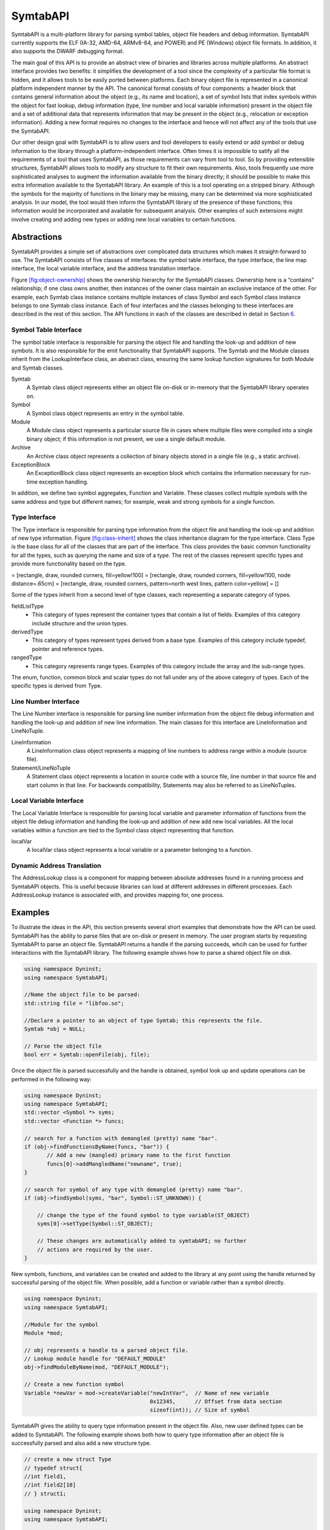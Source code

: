 .. _`sec:symtab-intro`:

=========
SymtabAPI
=========

SymtabAPI is a multi-platform library for parsing symbol tables, object
file headers and debug information. SymtabAPI currently supports the ELF
(IA-32, AMD-64, ARMv8-64, and POWER) and PE (Windows) object file
formats. In addition, it also supports the DWARF debugging format.

The main goal of this API is to provide an abstract view of binaries and
libraries across multiple platforms. An abstract interface provides two
benefits: it simplifies the development of a tool since the complexity
of a particular file format is hidden, and it allows tools to be easily
ported between platforms. Each binary object file is represented in a
canonical platform independent manner by the API. The canonical format
consists of four components: a header block that contains general
information about the object (e.g., its name and location), a set of
symbol lists that index symbols within the object for fast lookup, debug
information (type, line number and local variable information) present
in the object file and a set of additional data that represents
information that may be present in the object (e.g., relocation or
exception information). Adding a new format requires no changes to the
interface and hence will not affect any of the tools that use the
SymtabAPI.

Our other design goal with SymtabAPI is to allow users and tool
developers to easily extend or add symbol or debug information to the
library through a platform-independent interface. Often times it is
impossible to satify all the requirements of a tool that uses SymtabAPI,
as those requirements can vary from tool to tool. So by providing
extensible structures, SymtabAPI allows tools to modify any structure to
fit their own requirements. Also, tools frequently use more
sophisticated analyses to augment the information available from the
binary directly; it should be possible to make this extra information
available to the SymtabAPI library. An example of this is a tool
operating on a stripped binary. Although the symbols for the majority of
functions in the binary may be missing, many can be determined via more
sophisticated analysis. In our model, the tool would then inform the
SymtabAPI library of the presence of these functions; this information
would be incorporated and available for subsequent analysis. Other
examples of such extensions might involve creating and adding new types
or adding new local variables to certain functions.

.. _`sec:symtab-abstractions`:

Abstractions
============

SymtabAPI provides a simple set of abstractions over complicated data
structures which makes it straight-forward to use. The SymtabAPI
consists of five classes of interfaces: the symbol table interface, the
type interface, the line map interface, the local variable interface,
and the address translation interface.

Figure `[fig:object-ownership] <#fig:object-ownership>`__ shows the
ownership hierarchy for the SymtabAPI classes. Ownership here is a
“contains” relationship; if one class owns another, then instances of
the owner class maintain an exclusive instance of the other. For
example, each Symtab class instance contains multiple instances of class
Symbol and each Symbol class instance belongs to one Symtab class
instance. Each of four interfaces and the classes belonging to these
interfaces are described in the rest of this section. The API functions
in each of the classes are described in detail in Section
`6 <#sec:symtabAPI>`__.

Symbol Table Interface
----------------------

The symbol table interface is responsible for parsing the object file
and handling the look-up and addition of new symbols. It is also
responsible for the emit functionality that SymtabAPI supports. The
Symtab and the Module classes inherit from the LookupInterface class, an
abstract class, ensuring the same lookup function signatures for both
Module and Symtab classes.

Symtab
   A Symtab class object represents either an object file on-disk or
   in-memory that the SymtabAPI library operates on.

Symbol
   A Symbol class object represents an entry in the symbol table.

Module
   A Module class object represents a particular source file in cases
   where multiple files were compiled into a single binary object; if
   this information is not present, we use a single default module.

Archive
   An Archive class object represents a collection of binary objects
   stored in a single file (e.g., a static archive).

ExceptionBlock
   An ExceptionBlock class object represents an exception block which
   contains the information necessary for run-time exception handling.

In addition, we define two symbol aggregates, Function and Variable.
These classes collect multiple symbols with the same address and type
but different names; for example, weak and strong symbols for a single
function.

.. _`subsec:typeInterface`:

Type Interface
--------------

The Type interface is responsible for parsing type information from the
object file and handling the look-up and addition of new type
information. Figure `[fig:class-inherit] <#fig:class-inherit>`__ shows
the class inheritance diagram for the type interface. Class Type is the
base class for all of the classes that are part of the interface. This
class provides the basic common functionality for all the types, such as
querying the name and size of a type. The rest of the classes represent
specific types and provide more functionality based on the type.

= [rectangle, draw, rounded corners, fill=yellow!100] = [rectangle,
draw, rounded corners, fill=yellow!100, node distance=.65cm] =
[rectangle, draw, rounded corners, pattern=north west lines, pattern
color=yellow] = []

Some of the types inherit from a second level of type classes, each
representing a separate category of types.

fieldListType
   - This category of types represent the container types that contain a list of fields. Examples of this category include structure and the union types.

derivedType
   - This category of types represent types derived from a base type. Examples of this category include typedef, pointer and reference types.

rangedType
   - This category represents range types. Examples of this category include the array and the sub-range types.

The enum, function, common block and scalar types do not fall under any
of the above category of types. Each of the specific types is derived
from Type.

Line Number Interface
---------------------

The Line Number interface is responsible for parsing line number
information from the object file debug information and handling the
look-up and addition of new line information. The main classes for this
interface are LineInformation and LineNoTuple.

LineInformation
   A LineInformation class object represents a mapping of line numbers
   to address range within a module (source file).

Statement/LineNoTuple
   A Statement class object represents a location in source code with
   a source file, line number in that source file and start column in
   that line. For backwards compatibility, Statements may also be
   referred to as LineNoTuples.

Local Variable Interface
------------------------

The Local Variable Interface is responsible for parsing local variable
and parameter information of functions from the object file debug
information and handling the look-up and addition of new add new local
variables. All the local variables within a function are tied to the
Symbol class object representing that function.

localVar
   A localVar class object represents a local variable or a parameter
   belonging to a function.

Dynamic Address Translation
---------------------------

The AddressLookup class is a component for mapping between absolute
addresses found in a running process and SymtabAPI objects. This is
useful because libraries can load at different addresses in different
processes. Each AddressLookup instance is associated with, and provides
mapping for, one process.

Examples
========

To illustrate the ideas in the API, this section presents several short
examples that demonstrate how the API can be used. SymtabAPI has the
ability to parse files that are on-disk or present in memory. The user
program starts by requesting SymtabAPI to parse an object file.
SymtabAPI returns a handle if the parsing succeeds, whcih can be used
for further interactions with the SymtabAPI library. The following
example shows how to parse a shared object file on disk.

.. code-block:: cpp

   using namespace Dyninst;
   using namespace SymtabAPI;

   //Name the object file to be parsed:
   std::string file = "libfoo.so";

   //Declare a pointer to an object of type Symtab; this represents the file.
   Symtab *obj = NULL;

   // Parse the object file
   bool err = Symtab::openFile(obj, file);

Once the object file is parsed successfully and the handle is obtained,
symbol look up and update operations can be performed in the following
way:

.. code-block:: cpp

   using namespace Dyninst;
   using namespace SymtabAPI;
   std::vector <Symbol *> syms;
   std::vector <Function *> funcs;

   // search for a function with demangled (pretty) name "bar".
   if (obj->findFunctionsByName(funcs, "bar")) {
          // Add a new (mangled) primary name to the first function
          funcs[0]->addMangledName("newname", true);
   }

   // search for symbol of any type with demangled (pretty) name "bar".
   if (obj->findSymbol(syms, "bar", Symbol::ST_UNKNOWN)) { 

       // change the type of the found symbol to type variable(ST_OBJECT)
       syms[0]->setType(Symbol::ST_OBJECT);

       // These changes are automatically added to symtabAPI; no further
       // actions are required by the user.
   }

New symbols, functions, and variables can be created and added to the
library at any point using the handle returned by successful parsing of
the object file. When possible, add a function or variable rather than a
symbol directly.

.. code-block:: cpp

   using namespace Dyninst;
   using namespace SymtabAPI;

   //Module for the symbol
   Module *mod;

   // obj represents a handle to a parsed object file.
   // Lookup module handle for "DEFAULT_MODULE"
   obj->findModuleByName(mod, "DEFAULT_MODULE");

   // Create a new function symbol
   Variable *newVar = mod->createVariable("newIntVar",  // Name of new variable
                                          0x12345,      // Offset from data section
                                          sizeof(int)); // Size of symbol 

SymtabAPI gives the ability to query type information present in the
object file. Also, new user defined types can be added to SymtabAPI. The
following example shows both how to query type information after an
object file is successfully parsed and also add a new structure type.

.. code-block:: cpp

   // create a new struct Type
   // typedef struct{
   //int field1,
   //int field2[10]
   // } struct1;

   using namespace Dyninst;
   using namespace SymtabAPI;

   // Find a handle to the integer type; obj represents a handle to a parsed object file
   Type *lookupType;
   obj->findType(lookupType, "int");

   // Convert the generic type object to the specific scalar type object
   typeScalar *intType = lookupType->getScalarType();

   // container to hold names and types of the new structure type
   vector<pair<string, Type *> >fields;

   //create a new array type(int type2[10])
   typeArray *intArray = typeArray::create("intArray",intType,0,9, obj);

   //types of the structure fields
   fields.push_back(pair<string, Type *>("field1", intType));
   fields.push_back(pair<string, Type *>("field2", intArray));

   //create the structure type
   typeStruct *struct1 = typeStruct::create("struct1", fields, obj);

Users can also query line number information present in an object file.
The following example shows how to use SymtabAPI to get the address
range for a line number within a source file.

.. code-block:: cpp

   using namespace Dyninst;
   using namespace SymtabAPI;

   // obj represents a handle to a parsed object file using symtabAPI
   // Container to hold the address range
   vector< pair< Offset, Offset > > ranges;

   // Get the address range for the line 30 in source file foo.c
   obj->getAddressRanges(ranges, "foo.c", 30);

Local variable information can be obtained using symtabAPI. You can
query for a local variable within the entire object file or just within
a function. The following example shows how to find local variable foo
within function bar.

.. code-block:: cpp

   using namespace Dyninst;
   using namespace SymtabAPI;

   // Obj represents a handle to a parsed object file using symtabAPI
   // Get the Symbol object representing function bar
   vector<Symbol *> syms;
   obj->findSymbol(syms, "bar", Symbol::ST_FUNCTION);

   // Find the local var foo within function bar
   vector<localVar *> *vars = syms[0]->findLocalVarible("foo");

The rest of this document describes the class hierarchy and the API in
detail.

Symtab Definitions and Basic Types
==================================

The following definitions and basic types are referenced throughout the
rest of this document.

Symtab Definitions
------------------

Offset
   Offsets represent an address relative to the start address(base) of
   the object file. For executables, the Offset represents an absolute
   address. The following definitions deal with the symbol table
   interface.

Object File
   An object file is the representation of code that a compiler or
   assembler generates by processing a source code file. It represents
   .o’s, a.out’s and shared libraries.

Region
   A region represents a contiguous area of the file that contains
   executable code or readable data; for example, an ELF section.

Symbol
   A symbol represents an entry in the symbol table, and may identify a
   function, variable or other structure within the file.

Function
   A function represents a code object within the file represented by
   one or more symbols.

Variable
   A variable represents a data object within the file represented by
   one or more symbols.

Module
   A module represents a particular source file in cases where multiple
   files were compiled into a single binary object; if this information
   is not present, or if the binary object is a shared library, we use a
   single default module.

Archive
   An archive represents a collection of binary objects stored in a
   single file (e.g., a static archive).

Relocations
   These provide the necessary information for inter-object references
   between two object files.

Exception Blocks
   These contain the information necessary for run-time exception
   handling The following definitions deal with members of the Symbol
   class.

Mangled Name
   A mangled name for a symbol provides a way of encoding additional
   information about a function, structure, class or another data type
   in a symbol name. It is a technique used to produce unique names for
   programming entities in many modern programming languages. For
   example, the method *foo* of class C with signature *int C::foo(int,
   int)* has a mangled name *\_ZN1C3fooEii* when compiled with gcc.
   Mangled names may include a sequence of clone suffixes (begins with
   ‘.’ that indicate a compiler synthesized function), and this may be
   followed by a version suffix (begins with ‘@’).

Pretty Name
   A pretty name for a symbol is the demangled user-level symbolic name
   without type information for the function parameters and return
   types. For non-mangled names, the pretty name is the symbol name. Any
   function clone suffixes of the symbol are appended to the result of
   the demangler. For example, a symbol with a mangled name
   *\_ZN1C3fooEii* for the method *int C::foo(int, int)* has a pretty
   name *C::foo*. Version suffixes are removed from the mangled name
   before conversion to the pretty name. The pretty name can be obtained
   by running the command line tool ``c++filt`` as
   ``c++filt -i -p name``, or using the libiberty library function
   ``cplus_demangle`` with options of ``DMGL_AUTO | DMGL_ANSI``.

Typed Name
   A typed name for a symbol is the demangled user-level symbolic name
   including type information for the function parameters. Typically,
   but not always, function return type information is not included. Any
   function clone information is also included. For non-mangled names,
   the typed name is the symbol name. For example, a symbol with a
   mangled name *\_ZN1C3fooEii* for the method *int C::foo(int, int)*
   has a typed name *C::foo(int, int)*. Version suffixes are removed
   from the mangled name before conversion to the typed name. The typed
   name can be obtained by running the command line tool ``c++filt`` as
   ``c++filt -i name``, or using the libiberty library function
   ``cplus_demangle`` with options of
   ``DMGL_AUTO | DMGL_ANSI | DMGL_PARAMS``.

Symbol Linkage
   The symbol linkage for a symbol gives information on the visibility
   (binding) of this symbol, whether it is visible only in the object
   file where it is defined (local), if it is visible to all the object
   files that are being linked (global), or if its a weak alias to a
   global symbol.

Symbol Type
   Symbol type for a symbol represents the category of symbols to which
   it belongs. It can be a function symbol or a variable symbol or a
   module symbol. The following definitions deal with the type and the
   local variable interface.

Type
   A type represents the data type of a variable or a parameter. This
   can represent language pre-defined types (e.g. int, float),
   pre-defined types in the object (e.g., structures or unions), or
   user-defined types.

Local Variable
   A local variable represents a variable that has been declared within
   the scope of a sub-routine or a parameter to a sub-routine.

Symtab Basic Types
------------------

.. code-block:: cpp

    typedef unsigned long Offset

An integer value that contains an offset from base address of the object
file.

.. code-block:: cpp

    typedef int typeId_t

A unique handle for identifying a type. Each of types is assigned a
globally unique ID. This way it is easier to identify any data type of a
variable or a parameter.

.. code-block:: cpp

    typedef ... PID

A handle for identifying a process that is used by the dynamic
components of SymtabAPI. On UNIX platforms PID is a int, on Windows it
is a HANDLE that refers to a process.

.. code-block:: cpp

    typedef unsigned long Address

An integer value that represents an address in a process. This is used
by the dynamic components of SymtabAPI.

Namespace SymtabAPI
===================

The classes described in the following sections are under the C++
namespace Dyninst::SymtabAPI. To access them a user should refer to them
using the Dyninst:: and SymtabAPI:: prefixes, e.g.
Dyninst::SymtabAPI::Type. Alternatively, a user can add the C++ using
keyword above any references to SymtabAPI objects, e.g, using namespace
Dyninst and using namespace SymtabAPI.

.. _`sec:symtabAPI`:

API Reference - Symbol Table Interface
======================================

This section describes the symbol table interface for the SymtabAPI
library. Currently this interface has the following capabilities:

-  Parsing the symbols in a binary, either on disk or in memory

-  Querying for symbols

-  Updating existing symbol information

-  Adding new symbols

-  Exporting symbols in standard formats

-  Accessing relocation and exception information

-  Accessing and modifying header information

The symbol table information is represented by the Symtab, Symbol,
Archive, and Region classes. Module, Function, and Variable provide
abstractions that support common use patterns. Finally, LocalVar
represents function-local variables and parameters.

Class Symtab
------------

**Defined in:** ``Symtab.h``

The ``Symtab`` class represents an object file either on-disk or
in-memory. This class is responsible for the parsing of the ``Object``
file information and holding the data that can be accessed through look
up functions.

.. list-table:: The Symtab Class
   :widths: 30  35 35
   :header-rows: 1

   * - Method name
     - Return type
     - Method description
   * - ``file``
     - std::string
     - Full path to the opened file or provided name for the memory image.
   * - ``name``
     - std::string
     - File name without path.
   * - ``memberName``
     - std::string
     - For archive (.a) files, returns the object file (.o) this Symtab represents.
   * - ``getNumberOfRegions``
     - unsigned
     - Number of regions.
   * - ``getNumberOfSymbols``
     - unsigned
     - Total number of symbols in both the static and dynamic tables.
   * - ``mem_image``
     - char *
     - Pointer to memory image for the Symtab; not valid for disk files.
   * - ``imageOffset``
     - Offset
     - Offset at the first code segment from the start of the binary.
   * - ``dataOffset``
     - Offset
     - Offset at the first data segment from the start of the binary.
   * - ``imageLength``
     - Offset
     - Size of the primary code-containing region, typically .text.
   * - ``dataLength``
     - Offset
     - Size of the primary data-containing region, typically .data.
   * - ``isStaticBinary``
     - bool
     - True if the binary was compiled statically.
   * - ``isExecutable``
     - bool
     - True if the file is an executable.
   * - ``isSharedLibrary``
     - bool
     - True if the file is a shared library.
   * - ``isExec``
     - bool
     - True if the file can only be an executable, false otherwise including both executables and shared libraries. Typically files that are bot executables and shared libraries are primarily used as libraries, if you need to determine specifics use the methods ``isExecutable`` and ``isSharedLibrary``.
   * - ``isStripped``
     - bool
     - True if the file was stripped of symbol table information.
   * - ``getAddressWidth``
     - unsigned
     - Size (in bytes) of a pointer value in the Symtab; 4 for 32-bit binaries and 8 for 64-bit binaries.
   * - ``getArchitecture``
     - Architecture
     - Representation of the system architecture for the binary.
   * - ``getLoadOffset``
     - Offset
     - The suggested load offset of the file; typically 0 for shared libraries.
   * - ``getEntryOffset``
     - Offset
     - The entry point (where execution beings) of the binary.
   * - ``getBaseOffset``
     - Offset
     - (Windows only) the OS-specified base offset of the file.

.. code-block:: cpp

    ObjectType getObjectType() const

This method queries information on the type of the object file.

.. code-block:: cpp
 
    bool isExecutable() bool isSharedLibrary() bool isExec()

These methods respectively return true if the Symtab’s object is an
executable, a shared library, and an executable is that is not a shared
library. An object may be both an executable and a shared library.

An Elf Object that can be loaded into memory to form an executable’s
image has one of two types: ET_EXEC and ET_DYN. ET_EXEC type objects are
executables that are loaded at a fixed address determined at link time.
ET_DYN type objects historically were shared libraries that are loaded
at an arbitrary location in memory and are position independent code
(PIC). The ET_DYN object type was reused for position independent
executables (PIE) that allows the executable to be loaded at an
arbitrary location in memory. Although generally not the case an object
can be both a PIE executable and a shared library. Examples of these
include libc.so and the dynamic linker library (ld.so). These objects
are generally used as a shared library so ``isExec()`` will classify
these based on their typical usage. The methods below use heuristics to
classify ET_DYN object types correctly based on the properties of the
Elf Object, and will correctly classify most objects. Due to the
inherent ambiguity of ET_DYN object types, the heuristics may fail to
classify some libraries that are also executables as an executable. This
can happen in object is a shared library and an executable, and its
entry point happens to be at the start of the .text section.

``isExecutable()`` is equivalent to elfutils’ ``elfclassify --program``
test with the refinement of the soname value and entry point tests.
Pseudocode for the algorithm is shown below:

-  **if** (**not** loadable()) **return** *false*

-  **if** (object type is ET_EXEC) **return** *true*

-  **if** (has an interpreter (PT_INTERP segment exists)) **return**
   *true*

-  **if** (PIE flag is set in FLAGS_1 of the PT_DYNAMIC segment)
   **return** *true*

-  **if** (DT_DEBUG tag exists in PT_DYNAMIC segment) **return** *true*

-  **if** (has a soname and its value is “linux-gate.so.1”) **return**
   *false*

-  **if** (entry point is in range .text section offset plus 1 to the
   end of the .text section) **return** *true*

-  **if** (has a soname and its value starts with “ld-linux”) **return**
   *true*

-  **otherwise return** *false*

``isSharedLibrary()`` is equivalent to elfutils’
``elfclassify --library``. Pseudocode for the algorithm is shown below:

-  **if** (**not** loadable()) **return** *false*

-  **if** (object type is ET_EXEC) **return** *false*

-  **if** (there is no PT_DYNAMIC segment) **return** *false*

-  **if** (PIE flag is set in FLAGS_1 of the PT_DYNAMIC segment)
   **return** *false*

-  **if** (DT_DEBUG tag exists in PT_DYNAMIC segment) **return** *false*

-  **otherwise return** *true*

Elf files can also store data that is neither an executable nor a shared
library including object files, core files and debug symbol files. To
distinguish these cases the ``loadable()`` function is defined using the
pseudocode shown below and returns true is the file can loaded into a
process’s address space:

-  **if** (object type is neither ET_EXEC nor ET_DYN) **return** *false*

-  **if** (there is are no program segments with the PT_LOAD flag set)
   **return** *false*

-  **if** (contains no sections) **return** *true*

-  **if** (contains a section with the SHF_ALLOC flag set and a section
   type of neither SHT_NOTE nor SHT_NOBITS) **return** *true*

-  **otherwise return** *false*

File opening/parsing
~~~~~~~~~~~~~~~~~~~~

.. code-block:: cpp
    
    static bool openFile(Symtab *&obj, string filename)

Creates a new ``Symtab`` object for an object file on disk. This object
serves as a handle to the parsed object file. ``filename`` represents
the name of the ``Object`` file to be parsed. The ``Symtab`` object is
returned in ``obj`` if the parsing succeeds. Returns ``true`` if the
file is parsed without an error, else returns ``false``.
``getLastSymtabError()`` and ``printError()`` should be called to get
more error details.

.. code-block:: cpp

    static bool openFile(Symtab *&obj, char *mem_image, size_t size, std::string name)

This factory method creates a new ``Symtab`` object for an object file
in memory. This object serves as a handle to the parsed object file.
``mem_image`` represents the pointer to the ``Object`` file in memory to
be parsed. ``size`` indicates the size of the image. ``name`` specifies
the name we will give to the parsed object. The ``Symtab`` object is
returned in ``obj`` if the parsing succeeds. Returns ``true`` if the
file is parsed without an error, else returns ``false``.
``getLastSymtabError()`` and ``printError()`` should be called to get
more error details.

.. code-block:: cpp

    static Symtab *findOpenSymtab(string name)

Find a previously opened ``Symtab`` that matches the provided name.

Module lookup
~~~~~~~~~~~~~

.. code-block:: cpp

    Module *getDefaultModule()

Returns the default module, a collection of all functions, variables,
and symbols that do not have an explicit module specified.

.. code-block:: cpp

    bool findModuleByName(Module *&ret, const string name)

This method searches for a module with name ``name``. If the module
exists returns ``true`` with ``ret`` set to the module handle; otherwise
returns ``false`` with ``ret`` set to ``NULL``.

.. code-block:: cpp

    bool findModuleByOffset(Module *&ret, Offset offset)

This method searches for a module that starts at offset ``offset``. If
the module exists returns ``true`` with ``ret`` set to the module
handle; otherwise returns ``false`` with ``ret`` set to ``NULL``.

.. code-block:: cpp

    bool getAllModules(vector<module *> &ret)

This method returns all modules in the object file. Returns ``true`` on
success and ``false`` if there are no modules. The error value is set to
``No_Such_Module``.

Function, Variable, and Symbol lookup
~~~~~~~~~~~~~~~~~~~~~~~~~~~~~~~~~~~~~

.. code-block:: cpp

    bool findFuncByEntryOffset(Function *&ret, const Offset offset)

This method returns the ``Function`` object that begins at ``offset``.
Returns ``true`` on success and ``false`` if there is no matching
function. The error value is set to ``No_Such_Function``.

.. code-block:: cpp

    bool findFunctionsByName(std::vector<Function *> &ret, const std::string name, NameType nameType = anyName, bool isRegex = false, bool checkCase = true)

This method finds and returns a vector of ``Function``\ s whose names
match the given pattern. The ``nameType`` parameter determines which
names are searched: mangled, pretty, typed, or any. If the ``isRegex``
flag is set a regular expression match is performed with the symbol
names. ``checkCase`` is applicable only if ``isRegex`` has been set.
This indicates if the case be considered while performing regular
expression matching. ``ret`` contains the list of matching Functions, if
any. Returns ``true`` if it finds functions that match the given name,
otherwise returns ``false``. The error value is set to
``No_Such_Function``.

.. code-block:: cpp

    bool getContainingFunction(Offset offset, Function *&ret)

This method returns the function, if any, that contains the provided
``offset``. Returns ``true`` on success and ``false`` on failure. The
error value is set to ``No_Such_Function``. Note that this method does
not parse, and therefore relies on the symbol table for information. As
a result it may return incorrect information if the symbol table is
wrong or if functions are either non-contiguous or overlapping. For more
precision, use the ParseAPI library.

.. code-block:: cpp

    bool getAllFunctions(vector<Function *> &ret)

This method returns all functions in the object file. Returns ``true``
on success and ``false`` if there are no modules. The error value is set
to ``No_Such_Function``.

.. code-block:: cpp

     bool findVariablesByOffset(std::vector<Variable *> &ret, const Offset offset)

This method returns a vector of ``Variable``\ s with the specified
offset. There may be more than one variable at an offset if they have
different sizes. Returns ``true`` on success and ``false`` if there is
no matching variable. The error value is set to ``No_Such_Variable``.

.. code-block:: cpp

   bool findVariablesByName(std::vector<Variable *> &ret, const std::string name, NameType nameType = anyName, bool isRegex = false, bool checkCase = true)

This method finds and returns a vector of ``Variable``\ s whose names
match the given pattern. The ``nameType`` parameter determines which
names are searched: mangled, pretty, typed, or any (note: a ``Variable``
may not have a typed name). If the ``isRegex`` flag is set a regular
expression match is performed with the symbol names. ``checkCase`` is
applicable only if ``isRegex`` has been set. This indicates if the case
be considered while performing regular expression matching. ``ret``
contains the list of matching ``Variable``\ s, if any. Returns ``true``
if it finds variables that match the given name, otherwise returns
``false``. The error value is set to ``No_Such_Variable``.

.. code-block:: cpp

    bool getAllVariables(vector<Variable *> &ret)

This method returns all variables in the object file. Returns ``true``
on success and ``false`` if there are no modules. The error value is set
to ``No_Such_Variable``.

.. code-block:: cpp

    bool findSymbol(vector <Symbol *> &ret, const string name, Symbol::SymbolType sType, NameType nameType = anyName, bool isRegex = false, bool checkCase = false)

This method finds and returns a vector of symbols with type ``sType``
whose names match the given name. The ``nameType`` parameter determines
which names are searched: mangled, pretty, typed, or any. If the
``isRegex`` flag is set a regular expression match is performed with the
symbol names. ``checkCase`` is applicable only if ``isRegex`` has been
set. This indicates if the case be considered while performing regular
expression matching. ``ret`` contains the list of matched symbols if
any. Returns ``true`` if it finds symbols with the given attributes. or
else returns ``false``. The error value is set ``to No_Such_Function`` /
``No_Such_Variable``/ ``No_Such_Module``/ ``No_Such_Symbol`` based on
the type.

.. code-block:: cpp

    const vector<Symbol *> *findSymbolByOffset(Offset offset)

Return a pointer to a vector of ``Symbol``\ s with the specified offset.
The pointer belongs to ``Symtab`` and should not be modified or freed.

.. code-block:: cpp

    bool getAllSymbols(vector<Symbol *> &ret)

This method returns all symbols. Returns ``true`` on success and
``false`` if there are no symbols. The error value is set to
``No_Such_Symbol``.

.. code-block:: cpp

    bool getAllSymbolsByType(vector<Symbol *> &ret, Symbol::SymbolType sType)

This method returns all symbols whose type matches the given type
``sType``. Returns ``true`` on success and ``false`` if there are no
symbols with the given type. The error value is set to
``No_Such_Symbol``.

.. code-block:: cpp

    bool getAllUndefinedSymbols(std::vector<Symbol *> &ret)

This method returns all symbols that reference symbols in other files
(e.g., external functions or variables). Returns ``true`` if there is at
least one such symbol or else returns ``false`` with the error set to
``No_Such_Symbol``.

Region lookup
~~~~~~~~~~~~~

.. code-block:: cpp

    bool getCodeRegions(std::vector<Region *>&ret)

This method finds all the code regions in the object file. Returns
``true`` with ``ret`` containing the code regions if there is at least
one code region in the object file or else returns ``false``.

.. code-block:: cpp

    bool getDataRegions(std::vector<Region *>&ret)

This method finds all the data regions in the object file. Returns
``true`` with ``ret`` containing the data regions if there is at least
one data region in the object file or else returns ``false``.

.. code-block:: cpp

    bool getMappedRegions(std::vector<Region *>&ret)

This method finds all the loadable regions in the object file. Returns
``true`` with ``ret`` containing the loadable regions if there is at
least one loadable region in the object file or else returns ``false``.

.. code-block:: cpp

   bool getAllRegions(std::vector<Region *>&ret)

This method retrieves all the regions in the object file. Returns
``true`` with ``ret`` containing the regions.

.. code-block:: cpp

    bool getAllNewRegions(std::vector<Region *>&ret)

This method finds all the new regions added to the object file. Returns
``true`` with ``ret`` containing the regions if there is at least one
new region that is added to the object file or else returns ``false``.

.. code-block:: cpp

    bool findRegion(Region *&reg, string sname)

Find a region (ELF section) wih name ``sname`` in the binary. Returns
``true`` if found, with ``reg`` set to the region pointer. Otherwise
returns ``false`` with ``reg`` set to ``NULL``.

.. code-block:: cpp
    
    bool findRegion(Region *&reg, const Offset addr, const unsigned long size)

Find a region (ELF section) with a memory offset of ``addr`` and memory
size of ``size``. Returns ``true`` if found, with ``reg`` set to the
region pointer. Otherwise returns ``false`` with ``reg`` set to
``NULL``.

.. code-block:: cpp

    bool findRegionByEntry(Region *&reg, const Offset soff)

Find a region (ELF section) with a memory offset of ``addr``. Returns
``true`` if found, with ``reg`` set to the region pointer. Otherwise
returns ``false`` with ``reg`` set to ``NULL``.

.. code-block:: cpp

    Region *findEnclosingRegion(const Offset offset)

Find the region (ELF section) whose virtual address range contains
``offset``. Returns the region if found; otherwise returns ``NULL``.

Insertion and modification
~~~~~~~~~~~~~~~~~~~~~~~~~~

.. code-block:: cpp

    bool emit(string file)

Creates a new file using the specified name that contains all changes
made by the user.

.. code-block:: cpp

    bool addLibraryPrereq(string lib)

Add a library dependence to the file such that when the file is loaded,
the library will be loaded as well. Cannot be used for static binaries.

.. code-block:: cpp

    Function *createFunction(std::string name, Offset offset, size_t size, Module *mod = NULL)

This method creates a ``Function`` and updates all necessary data
structures (including creating Symbols, if necessary). The function has
the provided mangled name, offset, and size, and is added to the Module
``mod``. Symbols representing the function are added to the static and
dynamic symbol tables. Returns the pointer to the new ``Function`` on
success or ``NULL`` on failure.

.. code-block:: cpp

    Variable *createVariable(std::string name, Offset offset, size_t size, Module *mod = NULL)

This method creates a ``Variable`` and updates all necessary data
structures (including creating Symbols, if necessary). The variable has
the provided mangled name, offset, and size, and is added to the Module
``mod``. Symbols representing the variable are added to the static and
dynamic symbol tables. Returns the pointer to the new ``Variable`` on
success or ``NULL`` on failure.

.. code-block:: cpp

    bool addSymbol(Symbol *newsym)

This method adds a new symbol ``newsym`` to all of the internal data
structures. The primary name of the ``newsym`` must be a mangled name.
Returns ``true`` on success and ``false`` on failure. A new copy of
``newsym`` is not made. ``newsym`` must not be deallocated after adding
it to symtabAPI. We suggest using ``createFunction`` or
``createVariable`` when possible.

.. code-block:: cpp

    bool addSymbol(Symbol *newsym, Symbol *referringSymbol)

This method adds a new dynamic symbol ``newsym`` which refers to
``referringSymbol`` to all of the internal data structures. ``newsym``
must represent a dynamic symbol. The primary name of the newsym must be
a mangled name. All the required version names are allocated
automatically. Also if the ``referringSymbol`` belongs to a shared
library which is not currently a dependency, the shared library is added
to the list of dependencies implicitly. Returns ``true`` on success and
``false`` on failure. A new copy of ``newsym`` is not made. ``newsym``
must not be deallocated after adding it to symtabAPI.

.. code-block:: cpp
    
    bool deleteFunction(Function *func)

This method deletes the ``Function`` ``func`` from all of symtab’s data
structures. It will not be available for further queries. Return
``true`` on success and ``false`` if ``func`` is not owned by the
``Symtab``.

.. code-block:: cpp

    bool deleteVariable(Variable *var)

This method deletes the variable ``var`` from all of symtab’s data
structures. It will not be available for further queries. Return
``true`` on success and ``false`` if ``var`` is not owned by the
``Symtab``.

.. code-block:: cpp

    bool deleteSymbol(Symbol *sym)

This method deletes the symbol ``sym`` from all of symtab’s data
structures. It will not be available for further queries. Return
``true`` on success and ``false`` if func is not owned by the
``Symtab``.

.. code-block:: cpp

    bool addRegion(Offset vaddr, void *data, unsigned int dataSize, std::string name, Region::RegionType rType_, bool loadable = false, unsigned long memAlign = sizeof(unsigned), bool tls = false)

Creates a new region using the specified parameters and adds it to the
file.

.. code-block:: cpp

    Offset getFreeOffset(unsigned size)

Find a contiguous region of unused space within the file (which may be
at the end of the file) of the specified size and return an offset to
the start of the region. Useful for allocating new regions.

.. code-block:: cpp
    
    bool addRegion(Region *newreg);

Adds the provided region to the file.

Catch and Exception block lookup
~~~~~~~~~~~~~~~~~~~~~~~~~~~~~~~~

.. code-block:: cpp

    bool getAllExceptions(vector<ExceptionBlock *> &exceptions)

This method retrieves all the exception blocks in the ``Object`` file.
Returns ``false`` if there are no exception blocks else returns ``true``
with exceptions containing a vector of ``ExceptionBlock``\ s.

.. code-block:: cpp

    bool findException(ExceptionBlock &excp, Offset addr)

This method returns the exception block in the binary at the offset
``addr``. Returns ``false`` if there is no exception block at the given
offset else returns ``true`` with ``excp`` containing the exception
block.

.. code-block:: cpp

    bool findCatchBlock(ExceptionBlock &excp, Offset addr, unsigned size = 0)

This method returns ``true`` if the address range ``[addr, addr+size]``
contains a catch block, with ``excp`` pointing to the appropriate block,
else returns ``false``.

Symtab information
~~~~~~~~~~~~~~~~~~

.. code-block:: cpp

   typedef enum obj_Unknown, obj_SharedLib, obj_Executable, obj _RelocatableFile, ObjectType; bool isCode(const Offset where) const

This method checks if the given offset ``where`` belongs to the text
section. Returns ``true`` if that is the case or else returns ``false``.

.. code-block:: cpp

    bool isData(const Offset where) const

This method checks if the given offset ``where`` belongs to the data
section. Returns ``true`` if that is the case or else returns ``false``.

.. code-block:: cpp

    bool isValidOffset(const Offset where) const

This method checks if the given offset ``where`` is valid. For an offset
to be valid it should be aligned and it should be a valid code offset or
a valid data offset. Returns ``true`` if it succeeds or else returns
``false``.

Line number information
~~~~~~~~~~~~~~~~~~~~~~~

.. code-block:: cpp

    bool getAddressRanges(vector<pair<Offset, Offset> > & ranges, string lineSource, unsigned int LineNo)

This method returns the address ranges in ``ranges`` corresponding to
the line with line number ``lineNo`` in the source file ``lineSource``.
Searches all modules for the given source. Return ``true`` if at least
one address range corresponding to the line number was found and returns
``false`` if none found.

.. code-block:: cpp

    bool getSourceLines(vector<LineNoTuple> &lines, Offset addressInRange)

This method returns the source file names and line numbers corresponding
to the given address ``addressInRange``. Searches all modules for the
given source. Return ``true`` if at least one tuple corresponding to the
offset was found and returns ``false`` if none found.

.. code-block:: cpp

    bool addLine(string lineSource, unsigned int lineNo, unsigned int lineOffset, Offset lowInclusiveAddr, Offset highExclusiveAddr)

This method adds a new line to the line map. ``lineSource`` represents
the source file name. ``lineNo`` represents the line number. Returns
``true`` on success and ``false`` on error.

.. code-block:: cpp

    bool addAddressRange(Offset lowInclusiveAddr, Offset highExclusiveAddr, string lineSource, unsigned int lineNo, unsigned int lineOffset = 0);

This method adds an address range
``[lowInclusiveAddr, highExclusiveAddr)`` for the line with line number
``lineNo`` in source file ``lineSource`` at offset ``lineOffset``.
Returns ``true`` on success and ``false`` on error.

Type information
~~~~~~~~~~~~~~~~


.. code-block:: cpp

    void parseTypesNow()

Forces SymtabAPI to perform type parsing instead of delaying it to when
needed.

.. code-block:: cpp

    bool findType(Type *&type, string name)

Performs a look up among all the built-in types, standard types and
user-defined types and returns a handle to the found type with name
``name``. Returns ``true`` if a type is found with type containing the
handle to the type, else return ``false``.

.. code-block:: cpp

    bool addType(Type * type)

Adds a new type ``type`` to symtabAPI. Return ``true`` on success.

.. code-block:: cpp

    static std::vector<Type *> * getAllstdTypes()

Returns all the standard types that normally occur in a program.

.. code-block:: cpp

    static std::vector<Type *> * getAllbuiltInTypes()

Returns all the built-in types defined in the binary.

.. code-block:: cpp

    bool findLocalVariable(vector<localVar *> &vars, string name)

The method returns a list of local variables named name within the
object file. Returns ``true`` with ``vars`` containing a list of
``localVar`` objects corresponding to the local variables if found or
else returns ``false``.

.. code-block:: cpp

    bool findVariableType(Type *&type, std::string name)

This method looks up a global variable with name ``name`` and returns
its type attribute. Returns ``true`` if a variable is found or returns
``false`` with type set to ``NULL``.

.. code-block:: cpp

    typedef enum ... SymtabError

``SymtabError`` can take one of the following values.

.. container:: center

   +-------------------------+-------------------------------------------+
   | SymtabError enum        | Meaning                                   |
   +=========================+===========================================+
   | Obj_Parsing             | An error occurred during object           |
   |                         | parsing(internal error).                  |
   +-------------------------+-------------------------------------------+
   | Syms_To_Functions       | An error occurred in converting symbols   |
   |                         | to functions(internal error).             |
   +-------------------------+-------------------------------------------+
   | Build_Function_Lists    | An error occurred while building function |
   |                         | lists(internal error).                    |
   +-------------------------+-------------------------------------------+
   | No_Such_Function        | No matching function exists with the      |
   |                         | given inputs.                             |
   +-------------------------+-------------------------------------------+
   | No_Such_Variable        | No matching variable exists with the      |
   |                         | given inputs.                             |
   +-------------------------+-------------------------------------------+
   | No_Such_Module          | No matching module exists with the given  |
   |                         | inputs.                                   |
   +-------------------------+-------------------------------------------+
   | No_Such_Symbol          | No matching symbol exists with the given  |
   |                         | inputs.                                   |
   +-------------------------+-------------------------------------------+
   | No_Such_Region          | No matching region exists with the given  |
   |                         | inputs.                                   |
   +-------------------------+-------------------------------------------+
   | No_Such_Member          | No matching member exists in the archive  |
   |                         | with the given inputs.                    |
   +-------------------------+-------------------------------------------+
   | Not_A_File              | Binary to be parsed may be an archive and |
   |                         | not a file.                               |
   +-------------------------+-------------------------------------------+
   | Not_An_Archive          | Binary to be parsed is not an archive.    |
   +-------------------------+-------------------------------------------+
   | Duplicate_Symbol        | Duplicate symbol found in symbol table.   |
   +-------------------------+-------------------------------------------+
   | Export_Error            | Error occurred during export of modified  |
   |                         | symbol table.                             |
   +-------------------------+-------------------------------------------+
   | Emit_Error              | Error occurred during generation of       |
   |                         | modified binary.                          |
   +-------------------------+-------------------------------------------+
   | Invalid_Flags           | Flags passed are invalid.                 |
   +-------------------------+-------------------------------------------+
   | Bad_Frame_Data          | Stack walking DWARF information has bad   |
   |                         | frame data.                               |
   +-------------------------+-------------------------------------------+
   | No_Frame_Entry          | No stack walking frame data found in      |
   |                         | debug information for this location.      |
   +-------------------------+-------------------------------------------+
   | Frame_Read_Error        | Failed to read stack frame data.          |
   +-------------------------+-------------------------------------------+
   | Multiple_Region_Matches | Multiple regions match the provided data. |
   +-------------------------+-------------------------------------------+
   | No_Error                | Previous operation did not result in      |
   |                         | failure.                                  |
   +-------------------------+-------------------------------------------+

.. code-block:: cpp

    static SymtabError getLastSymtabError()

This method returns an error value for the previously performed
operation that resulted in a failure. SymtabAPI sets a global error
value in case of error during any operation. This call returns the last
error that occurred while performing any operation.

.. code-block:: cpp

    static string printError(SymtabError serr)

This method returns a detailed description of the enum value serr in
human readable format.

.. _Module:

Class Module
------------

This class represents the concept of a single source file. Currently,
Modules are only identified for the executable file; each shared library
is made up of a single Module, ignoring any source file information that
may be present. We also create a single module, called
``DEFAULT_MODULE``, for each Symtab that contains any symbols for which
module information was unavailable. This may be compiler template code,
or files produced without module information.

.. container:: center

   ============================== ==============================
   supportedLanguages             Meaning
   ============================== ==============================
   lang_Unknown                   Unknown source language
   lang_Assembly                  Raw assembly code
   lang_C                         C source code
   lang_CPlusPlus                 C++ source code
   lang_GnuCPlusPlus              C++ with GNU extensions
   lang_Fortran                   Fortran source code
   lang_Fortran_with_pretty_debug Fortran with debug annotations
   lang_CMFortran                 Fortran with CM extensions
   ============================== ==============================

.. list-table::
   :widths: 30  35 35
   :header-rows: 1

   * - Method name
     - Return type
     - Method description
   * - isShared
     - bool
     - True if the module is for a shared library, false for an executable.
   * - fullName
     - std::string &
     - Name, including path, of the source file represented by the module.
   * - fileName
     - std::string &
     - Name, not including path, of the source file represented by the module.
   * - language
     - supportedLanguages
     - The source language used by the Module.
   * - addr
     - Offset
     - Offset of the start of the module, as reported by the symbol table, assuming contiguous modules.
   * - exec
     - Symtab *
     - Symtab object that contains the module.
     
 
Function, Variable, Symbol lookup
~~~~~~~~~~~~~~~~~~~~~~~~~~~~~~~~~

.. code-block:: cpp

   bool findFunctionByEntryOffset(Function *&ret, const Offset offset)

This method returns the ``Function`` object that begins at ``offset``.
Returns ``true`` on success and ``false`` if there is no matching
function. The error value is set to ``No_Such_Function``.

.. code-block:: cpp

    typedef enum mangledName, prettyName, typedName, anyName NameType;
    bool findFunctionsByName(vector<Function> &ret, const string name, Symtab::NameType nameType = anyName, bool isRegex = false, bool checkCase = true)

This method finds and returns a vector of ``Functions`` whose names
match the given pattern. The ``nameType`` parameter determines which
names are searched: mangled, pretty, typed, or any. If the ``isRegex``
flag is set a regular expression match is performed with the symbol
names. ``checkCase`` is applicable only if ``isRegex`` has been set.
This indicates if the case be considered while performing regular
expression matching. ``ret`` contains the list of matching
``Function``\ s, if any. Returns ``true`` if it finds functions that
match the given name, otherwise returns ``false``. The error value is
set to ``No_Such_Function``.

.. code-block:: cpp

    bool getAllFunctions(vector<Function *> &ret)

This method returns all functions in the object file. Returns ``true``
on success and ``false`` if there are no modules. The error value is set
to ``No_Such_Function``.

.. code-block:: cpp

    bool findVariablesByOffset(std::vector<Variable *> &ret, const Offset offset)

This method returns a vector of ``Variable``\ s with the specified
offset. There may be more than one variable at an offset if they have
different sizes. Returns ``true`` on success and ``false`` if there is
no matching variable. The error value is set to ``No_Such_Variable``.

.. code-block:: cpp

    bool findVariablesByName(vector<Function> &ret, const string &name, Symtab::NameType nameType, bool isRegex = false, bool checkCase = true)

This method finds and returns a vector of ``Variable``\ s whose names
match the given pattern. The ``nameType`` parameter determines which
names are searched: mangled, pretty, typed, or any (note: a ``Variable``
may not have a typed name). If the ``isRegex`` flag is set a regular
expression match is performed with the symbol names. ``checkCase`` is
applicable only if ``isRegex`` has been set. This indicates if the case
be considered while performing regular expression matching. ``ret``
contains the list of matching ``Variables``, if any. Returns ``true`` if
it finds variables that match the given name, otherwise returns
``false``. The error value is set to ``No_Such_Variable``.

.. code-block:: cpp

    bool getAllSymbols(vector<Symbol *> &ret)


This method returns all symbols. Returns ``true`` on success and
``false`` if there are no symbols. The error value is set to
``No_Such_Symbol``.

.. code-block:: cpp

    bool getAllSymbolsByType(vector<Symbol *> &ret, Symbol::SymbolType sType)

This method returns all symbols whose type matches the given type
``sType``. Returns ``true`` on success and ``false`` if there are no
symbols with the given type. The error value is set to
``No_Such_Symbol``.

.. _line-number-information-1:

Line number information for Symtab
~~~~~~~~~~~~~~~~~~~~~~~~~~~~~~~~~~

.. code-block:: cpp

    bool getAddressRanges(vector<pair<unsigned long, unsigned long> > & ranges, string lineSource, unsigned int lineNo)

This method returns the address ranges in ``ranges`` corresponding to
the line with line number ``lineNo`` in the source file ``lineSource``.
Searches only this module for the given source. Return ``true`` if at
least one address range corresponding to the line number was found and
returns false if none found.

.. code-block:: cpp

    bool getSourceLines(vector<Statement *> &lines, Offset addressInRange)

This method returns the source file names and line numbers corresponding
to the given address ``addressInRange``. Searches only this module for
the given source. Return ``true`` if at least one tuple corresponding to
the offset was found and returns ``false`` if none found. The
``Statement`` class used to be named ``LineNoTuple``; backwards
compatibility is provided via typedef.

.. code-block:: cpp

    LineInformation *getLineInformation() const

This method returns the line map (section `7.1 <#LineInformation>`__)
corresponding to the module. Returns ``NULL`` if there is no line
information existing for the module.

.. code-block:: cpp

    bool getStatements(std::vector<Statement *> &statements)

Returns all line information (section `7.2 <#Statement>`__) available
for the module.

.. _`subsubsec:typeInfo`:

Type information Symtab
~~~~~~~~~~~~~~~~~~~~~~~

.. code-block:: cpp

    bool findType(Type * &type, string name)

This method performs a look up and returns a handle to the named
``type``. This method searches all the built-in types, standard types
and user-defined types within the module. Returns ``true`` if a type is
found with type containing the handle to the type, else return
``false``.

.. code-block:: cpp

    bool findLocalVariable(vector<localVar *> &vars, string name)

The method returns a list of local variables within the module with name
``name``. Returns ``true`` with vars containing a list of ``localVar``
objects corresponding to the local variables if found or else returns
``false``.


.. code-block:: cpp
 
    bool findVariableType(Type *&type, std::string name)

This method looks up a global variable with name ``name`` and returns
its type attribute. Returns ``true`` if a variable is found or returns
``false`` with ``type`` set to ``NULL``.

.. _FunctionBase:

Class FunctionBase
------------------

The ``FunctionBase`` class provides a common interface that can
represent either a regular function or an inlined function.

.. list-table:: FunctionBase Class
   :widths: 30  35 35
   :header-rows: 1

   * - Method name
     - Return type
     - Method description
   * - getModule
     - const Module *
     - Module this function belongs to.
   * - getSize
     - unsigned
     - Size encoded in the symbol table; may not be actual function size.
   * - getRegion
     - Region *
     - Region containing this function.
   * - getReturnType
     - Type *
     - Type representing the return type of the function.
   * - getName
     - std::string
     - Returns primary name of the function (first mangled name or DWARF name).


.. code-block:: cpp

    bool setModule (Module *module)

This function changes the module to which the function belongs to
``module``. Returns ``true`` if it succeeds.

.. code-block:: cpp

    bool setSize (unsigned size)

This function changes the size of the function to ``size``. Returns
``true`` if it succeeds.

.. code-block:: cpp

    bool setOffset (Offset offset)

The method changes the offset of the function to ``offset``. Returns
``true`` if it succeeds.

.. code-block:: cpp

    bool addMangledName(string name, bool isPrimary)

This method adds a mangled name ``name`` to the function. If
``isPrimary`` is ``true`` then it becomes the default name for the
function. This method returns ``true`` on success and ``false`` on
failure.

.. code-block:: cpp

    bool addPrettyName(string name, bool isPrimary)

This method adds a pretty name ``name`` to the function. If
``isPrimary`` is ``true`` then it becomes the default name for the
function. This method returns ``true`` on success and ``false`` on
failure.

.. code-block:: cpp

    bool addTypedName(string name, bool isPrimary)

This method adds a typed name ``name`` to the function. If ``isPrimary``
is ``true`` then it becomes the default name for the function. This
method returns ``true`` on success and ``false`` on failure.

.. code-block:: cpp

    bool getLocalVariables(vector<localVar *> &vars)

This method returns the local variables in the function. ``vars``
contains the list of variables found. If there is no debugging
information present then it returns ``false`` with the error code set to
``NO_DEBUG_INFO`` accordingly. Otherwise it returns ``true``.

.. code-block:: cpp

    std::vector<VariableLocation> &getFramePtr()

This method returns a list of frame pointer offsets (abstract top of the
stack) for the function. See the ``VariableLocation`` class description
for more information.

.. code-block:: cpp
    
    bool getParams(vector<localVar *> &params)

This method returns the parameters to the function. ``params`` contains
the list of parameters. If there is no debugging information present
then it returns ``false`` with the error code set to ``NO_DEBUG_INFO``
accordingly. Returns ``true`` on success.

.. code-block:: cpp

    bool findLocalVariable(vector<localVar *> &vars, string name)

This method returns a list of local variables within a function that
have name ``name``. ``vars`` contains the list of variables found.
Returns ``true`` on success and ``false`` on failure.

.. code-block:: cpp

    bool setReturnType(Type *type)

Sets the return type of a function to ``type``.

.. code-block:: cpp

    FunctionBase* getInlinedParent()

Gets the function that this function is inlined into, if any. Returns
``NULL`` if there is no parent.

.. code-block:: cpp

    const InlineCollection& getInlines()

Gets the set of functions inlined into this one (possibly empty).

.. _Function:

Symbtab Class Function
----------------------

The ``Function`` class represents a collection of symbols that have the
same address and a type of ``ST_FUNCTION``. When appropriate, use this
representation instead of the underlying ``Symbol`` objects.

.. list-table:: Class Function
   :widths: 30  35 35
   :header-rows: 1

   * - Method name
     - Return type
     - Method description
   * - getModule
     - const Module *
     - Module this function belongs to.
   * - getOffset
     - Offset
     - Offset in the file associated with the function.
   * - getSize
     - unsigned
     - Size encoded in the symbol table; may not be actual function size.
   * - mangled_names_begin
     - Aggregate::name_iter
     - Beginning of a range of unique names of symbols pointing to this function.
   * - mangled_names_end
     - Aggregate::name_iter
     - End of a range of symbols pointing to this function.
   * - pretty_names_begin
     - Aggregate::name_iter
     - As above, but prettified with the demangler.
   * - pretty_names_end
     - Aggregate::name_iter
     - As above, but prettified with the demangler.
   * - typed_names_begin
     - Aggregate::name_iter
     - As above, but including full type strings.
   * - typed_names_end
     - Aggregate::name_iter
     - As above, but including full type strings.
   * - getRegion
     - Region *
     - Region containing this function
   * - getReturnType
     - Type *
     - Type representing the return type of the function.

.. code-block:: cpp

    bool getSymbols(vector<Symbol *> &syms) const

This method returns the vector of ``Symbol``\ s that refer to the
function.

.. code-block:: cpp

    bool setModule (Module *module)

This function changes the module to which the function belongs to
``module``. Returns ``true`` if it succeeds.

.. code-block:: cpp

    bool setSize (unsigned size)

This function changes the size of the function to ``size``. Returns
``true`` if it succeeds.

.. code-block:: cpp

    bool setOffset (Offset offset)

The method changes the offset of the function to ``offset``. Returns
``true`` if it succeeds.

.. code-block:: cpp

    bool addMangledName(string name, bool isPrimary)

This method adds a mangled name ``name`` to the function. If
``isPrimary`` is ``true`` then it becomes the default name for the
function. This method returns ``true`` on success and ``false`` on
failure.

.. code-block:: cpp

    bool addPrettyName(string name, bool isPrimary)

This method adds a pretty name ``name`` to the function. If
``isPrimary`` is ``true`` then it becomes the default name for the
function. This method returns ``true`` on success and ``false`` on
failure.

.. code-block:: cpp

    bool addTypedName(string name, bool isPrimary)

This method adds a typed name ``name`` to the function. If ``isPrimary``
is ``true`` then it becomes the default name for the function. This
method returns ``true`` on success and ``false`` on failure.

.. code-block:: cpp

    bool getLocalVariables(vector<localVar *> &vars)

This method returns the local variables in the function. ``vars``
contains the list of variables found. If there is no debugging
information present then it returns ``false`` with the error code set to
``NO_DEBUG_INFO`` accordingly. Otherwise it returns ``true``.

.. code-block:: cpp
    
    std::vector<VariableLocation> &getFramePtr()

This method returns a list of frame pointer offsets (abstract top of the
stack) for the function. See the ``VariableLocation`` class description
for more information.

.. code-block:: cpp

    bool getParams(vector<localVar *> &params)

This method returns the parameters to the function. ``params`` contains
the list of parameters. If there is no debugging information present
then it returns ``false`` with the error code set to ``NO_DEBUG_INFO``
accordingly. Returns ``true`` on success.

.. code-block:: cpp

    bool findLocalVariable(vector<localVar *> &vars, string name)

This method returns a list of local variables within a function that
have name ``name``. ``vars`` contains the list of variables found.
Returns ``true`` on success and ``false`` on failure.

.. code-block:: cpp
   
   bool setReturnType(Type *type)

Sets the return type of a function to ``type``.

.. _InlinedFunction:

Class InlinedFunction
---------------------

The ``InlinedFunction`` class represents an inlined function, as found
in DWARF information. Its interface is almost entirely inherited from
``FunctionBase``.

.. code-block:: cpp

    std::pair<std::string, Dyninst::Offset> getCallsite()

Returns the file and line corresponding to the call site of an inlined
function.

Class Variable
--------------

The ``Variable`` class represents a collection of symbols that have the
same address and represent data.

.. list-table:: Variable Class
   :widths: 30  35 35
   :header-rows: 1

   * - Method name
     - Return type
     - Method description
   * - getOffset
     - Offset
     - Offset associated with this variable.
   * - getSize
     - unsigned
     - Size of this variable encoded in the symbol table.
   * - mangled_names_begin
     - Aggregate::name_iter
     - Beginning of a range of unique names of symbols pointing to this variable.
   * - mangled_names_end
     - Aggregate::name_iter
     - End of a range of unique names of symbols pointing to this variable.
   * - getType
     - Type *
     - Type of this variable, if known.
   * - getModule
     - const Module *
     - Module this variable belongs to.
   * - getRegion
     - Region *
     - Region that contains this variable.

.. code-block:: cpp

    bool getSymbols(vector<Symbol *> &syms) const

This method returns the vector of ``Symbol``\ s that refer to the
variable.

.. code-block:: cpp

    bool setModule (Module *module)

This method changes the module to which the variable belongs. Returns
``true`` if it succeeds.

.. code-block:: cpp
   
    bool setSize (unsigned size)

This method changes the size of the variable to ``size``. Returns
``true`` if it succeeds.

.. code-block:: cpp

    bool setOffset (Offset offset)

The method changes the offset of the variable. Returns ``true`` if it
succeeds.

.. code-block:: cpp

    bool addMangledName(string name, bool isPrimary)

This method adds a mangled name ``name`` to the variable. If
``isPrimary`` is ``true`` then it becomes the default name for the
variable. This method returns ``true`` on success and ``false`` on
failure.

.. code-block:: cpp

    bool addPrettyName(string name, bool isPrimary)

This method adds a pretty name ``name`` to the variable. If
``isPrimary`` is ``true`` then it becomes the default name for the
variable. This method returns ``true`` on success and ``false`` on
failure.

.. code-block:: cpp

    bool addTypedName(string name, bool isPrimary)

This method adds a typed name ``name`` to the variable. If ``isPrimary``
is ``true`` then it becomes the default name for the variable. This
method returns ``true`` on success and ``false`` on failure.

.. code-block:: cpp

    bool setType(Type *type)

Sets the type of the variable to ``type``.

Class Symbol
------------

The ``Symbol`` class represents a symbol in the object file. This class
holds the symbol information such as the mangled, pretty and typed
names, the module in which it is present, type, linkage, offset and
size.

.. container:: center

   =========== ==========================================
   SymbolType  Meaning
   =========== ==========================================
   ST_UNKNOWN  Unknown type
   ST_FUNCTION Function or other executable code sequence
   ST_OBJECT   Variable or other data object
   ST_MODULE   Source file declaration
   ST_SETION   Region declaration
   ST_TLS      Thread-local storage declaration
   ST_DELETED  Deleted symbol
   ST_NOTYPE   Miscellaneous symbol
   =========== ==========================================

.. container:: center

   ============= =========================================
   SymbolLinkage Meaning
   ============= =========================================
   SL_UNKNOWN    Unknown linkage
   SL_GLOBAL     Process-global symbol
   SL_LOCAL      Process-local (e.g., static) symbol
   SL_WEAK       Alternate name for a function or variable
   ============= =========================================

The following two types are platform-specific:

.. code-block:: cpp

    typedef enum SV_UNKNOWN, SV_DEFAULT, SV_INTERNAL, SV_HIDDEN,
    SV_PROTECTED SymbolVisibility;

    typedef enum TAG_UNKNOWN, TAG_USER, TAG_LIBRARY, TAG_INTERNAL SymbolTag;

.. list-table::
   :widths: 30  35 35
   :header-rows: 1

   * - Method name
     - Return type
     - Method description
   * - getMangledName
     - string
     - Raw name of the symbol in the symbol table, including name mangling.
   * - getPrettyName
     - string
     - Demangled name of the symbol with parameters (for functions) removed.
   * - getTypedName
     - string
     - Demangled name of the symbol including full function parameters.
   * - getModule
     - Module *
     - The module, if any, that contains the symbol.
   * - getType
     - SymbolType
     - The symboltype (as defined above) of the symbol.
   * - getLinkage
     - SymbolLinkage
     - The linkage (as defined above) of the symbol.
   * - getVisibility
     - SymbolVisibility
     - The visibility (as defined above) of the symbol.
   * - tag
     - SymbolTag
     - The tag (as defined above) of the symbol.
   * - getOffset
     - Offset
     - The Offset of the object the symbol refers to.
   * - getSize
     - unsigned
     - The size of the object the symbol refers to.
   * - getRegion
     - Region *
     - The region containing the symbol.
   * - getIndex
     - int
     - The index of the symbol within the symbol table.
   * - getStrIndex
     - int
     - The index of the symbol name in the string table.
   * - IsInDynSymtab
     - bool
     - If true, the symbol is dynamic and can be used as the target of an intermodule reference. Implies isInSymtab is false.
   * - IsInSymtab
     - bool
     - If true, the symbol is static. Implies isInDynSymtab is false.
   * - IsAbsolute
     - bool
     - If true, the offset encoded in the symbol is an absolute value rather than offset.
   * - IsFunction
     - bool
     - If true, the symbol refers to a function.
   * - GetFunction
     - Funcion *
     - The Function that contains this symbol if such a Function exists.
   * - isVariable
     - bool
     - If true, the symbol refers to a variable.
   * - getVariable
     - Variable *
     - The Variable that contains the symbol if such a Variable exists.
   * - getSymtab
     - Symtab *
     - The Symtab that contains the symbol.
   * - getPtrOffset
     - Offset
     - For binaries with an OPD section, the offset in the OPD that contains the function pointer data structure for this symbol.
   * - getLocalTOC
     - Offset
     - For platforms with a TOC register, the expected TOC for this object referred to by this symbol.
   * - isCommonStorage
     - bool
     - True if the symbol represents a common section (Fortran).


.. code-block:: cpp

    SYMTAB_EXPORT Symbol(const std::string& name, SymbolType type,
    SymbolLinkage linkage, SymbolVisibility visibility, Offset offset,
    Module *module = NULL, Region *region = NULL, unsigned size = 0, bool
    dyamic = false, bool absolute = false, int index = -1, int strindex =
    -1, bool commonStorage = false)


Symbol creation interface:

name
   The mangled name of the symbol.

type
   The type of the symbol as specified above.

linkage
   The linkage of the symbol as specified above.

visibility
   The visibility of the symbol as specified above.

offset
   The offset within the file that the symbol refers to.

module
   The source code module the symbol should belong to; default is no
   module.

region
   The region the symbol belongs to; if left unset this will be
   determined if a new binary is generated.

size
   The size of the object the symbol refers to; defaults to 0.

dynamic
   If true, the symbol belongs to the dynamic symbol table (ELF) and may
   be used as the target of inter-module references.

absolute
   If true, the offset specified is treated as an absolute value rather
   than an offset.

index
   The index in the symbol table. If left unset, it will be determined
   when generating a new binary.

strindex
   The index in the string table that contains the symbol name. If left
   unset, it will be determined when generating a new binary.

commonStorage
   If true, the symbol references common storage (Fortran).

.. code-block:: cpp

    bool getVersionFileName(std::string &fileName)

This method retrieves the file name in which this symbol is present.
Returns ``false`` if this symbol does not have any version information
present otherwise returns ``true``.

.. code-block:: cpp
    
    bool getVersions(std::vector<std::string> *&vers)

This method retrieves all the version names for this symbol. Returns
``false`` if the symbol does not have any version information present.

.. code-block:: cpp
    
    bool getVersionNum(unsigned &verNum)

This method retrieves the version number of the symbol. Returns
``false`` if the symbol does not have any version information present.

Symbol modification
~~~~~~~~~~~~~~~~~~~

Most elements of a ``Symbol`` can be modified using the functions below.
Each returns ``true`` on success and ``false`` otherwise.

.. code-block:: cpp

    bool setSize (unsigned size) bool setOffset (Offset newOffset) bool
    setMangledName (string name) bool setType (SymbolType sType) bool
    setModule (Module *module) bool setRegion (Region *region) bool
    setDynamic (bool dyn) bool setAbsolute (bool absolute) bool
    setCommonStorage (bool common) bool setFunction (Function *func) bool
    setVariable (Variable *var) bool setIndex (int index) bool setStrIndex
    (int index) bool setPtrOffset (Offset ptr) bool setLocalTOC (Offset toc)
    bool setVersionNum (unsigned num) bool setVersionFileName (std::string
    &fileName) bool setVersions (std::vector<std::string> &vers)

.. _Archive:

Class Archive
-------------

This is used only on ELF platforms. This class represents an archive.
This class has information of all the members in the archives.

.. code-block:: cpp

    static bool openArchive(Archive *&img, string name)

This factory method creates a new ``Archive`` object for an archive file
on disk. This object serves as a handle to the parsed archive file.
``name`` represents the name of the archive to be parsed. The
``Archive`` object is returned in ``img`` if the parsing succeeds. This
method returns ``false`` if the given file is not an archive. The error
is set to ``Not_An_Archive``. This returns ``true`` if the archive is
parsed without an error. ``printSymtabError()`` should be called to get
more error details.

.. code-block:: cpp

    static bool openArchive(Archive *&img, char *mem_image, size_t size)

This factory method creates a new ``Archive`` object for an archive file
in memory. This object serves as a handle to the parsed archive file.
``mem_image`` represents the pointer to the archive to be parsed.
``size`` represents the size of the memory image. The ``Archive`` object
is returned in ``img`` if the parsing succeeds. This method returns
``false`` if the given file is not an archive. The error is set to
``Not_An_Archive``. This returns ``true`` if the archive is parsed
without an error. ``printSymtabError()`` should be called to get more
error details. This method is not supported currently on all ELF
platforms.

.. code-block:: cpp

    bool getMember(Symtab *&img, string member_name)

This method returns the member object handle if the member exists in the
archive. ``img`` corresponds to the object handle for the member. This
method returns ``false`` if the member with name ``member_name`` does
not exist else returns ``true``.

.. code-block:: cpp

    bool getMemberByOffset(Symtab *&img, Offset memberOffset)

This method returns the member object handle if the member exists at the
start offset ``memberOffset`` in the archive. ``img`` corresponds to the
object handle for the member. This method returns ``false`` if the
member with name ``member_name`` does not exist else returns ``true``.

.. code-block:: cpp

    bool getAllMembers(vector <Symtab *> &members)

This method returns all the member object handles in the archive.
Returns ``true`` on success with ``members`` containing the ``Symtab``
Objects for all the members in the archive.

.. code-block:: cpp

    bool isMemberInArchive(string member_name)

This method returns ``true`` if the member with name ``member_name``
exists in the archive or else returns ``false``.

.. code-block:: cpp

    bool findMemberWithDefinition(Symtab *&obj, string name)

This method retrieves the member in an archive which contains the
definition to a symbol with mangled name ``name``. Returns ``true`` with
``obj`` containing the ``Symtab`` handle to that member or else returns
``false``.

.. code-block:: cpp

    static SymtabError getLastError()

This method returns an error value for the previously performed
operation that resulted in a failure. SymtabAPI sets a global error
value in case of error during any operation. This call returns the last
error that occurred while performing any operation.

.. code-block:: cpp

    static string printError(SymtabError serr)

This method returns a detailed description of the enum value ``serr`` in
human readable format.

Class Region
------------

This class represents a contiguous range of code or data as encoded in
the object file. For ELF, regions represent ELF sections.

.. container:: center

   ====== ===============
   perm_t Meaning
   ====== ===============
   RP_R   Read-only data
   RP_RW  Read/write data
   RP_RX  Read-only code
   RP_RWX Read/write code
   ====== ===============

.. container:: center

   +-----------------+---------------------------------------------------+
   | RegionType      | Meaning                                           |
   +=================+===================================================+
   | RT_TEXT         | Executable code                                   |
   +-----------------+---------------------------------------------------+
   | RT_DATA         | Read/write data                                   |
   +-----------------+---------------------------------------------------+
   | RT_TEXTDATA     | Mix of code and data                              |
   +-----------------+---------------------------------------------------+
   | RT_SYMTAB       | Static symbol table                               |
   +-----------------+---------------------------------------------------+
   | RT_STRTAB       | String table used by the symbol table             |
   +-----------------+---------------------------------------------------+
   | RT_BSS          | 0-initialized memory                              |
   +-----------------+---------------------------------------------------+
   | RT_SYMVERSIONS  | Versioning information for symbols                |
   +-----------------+---------------------------------------------------+
   | RT_SYMVERDEF    | Versioning information for symbols                |
   +-----------------+---------------------------------------------------+
   | RT_SYMVERNEEDED | Versioning information for symbols                |
   +-----------------+---------------------------------------------------+
   | RT_REL          | Relocation section                                |
   +-----------------+---------------------------------------------------+
   | RT_RELA         | Relocation section                                |
   +-----------------+---------------------------------------------------+
   | RT_PLTREL       | Relocation section for PLT (inter-library         |
   |                 | references) entries                               |
   +-----------------+---------------------------------------------------+
   | RT_PLTRELA      | Relocation section for PLT (inter-library         |
   |                 | references) entries                               |
   +-----------------+---------------------------------------------------+
   | RT_DYNAMIC      | Decription of library dependencies                |
   +-----------------+---------------------------------------------------+
   | RT_HASH         | Fast symbol lookup section                        |
   +-----------------+---------------------------------------------------+
   | RT_GNU_HASH     | GNU-specific fast symbol lookup section           |
   +-----------------+---------------------------------------------------+
   | RT_OTHER        | Miscellaneous information                         |
   +-----------------+---------------------------------------------------+


.. list-table::
   :widths: 30  35 35
   :header-rows: 1

   * - Method name
     - Return type
     - Method description
   * - getRegionNumber
     - unsigned
     - Index of the region in the file, starting at 0.
   * - getRegionName
     - std::string
     - Name of the region (e.g., .text, .data).
   * - getPtrToRawData
     - void *
     - Read-only pointer to the region's raw data buffer.
   * - getDiskOffset
     - Offset
     - Offset within the file where the region begins.
   * - getDiskSize
     - unsigned long
     - Size of the region's data in the file.
   * - getMemOffset
     - Offset
     - Location where the region will be loaded into memory, modified by the file's base load address.
   * - getMemSize
     - unsigned long
     - Size of the region in memory, including zero padding.
   * - isBSS
     - bool
     - Type query for uninitialized data regions (zero disk size, non-zero memory size).
   * - isText
     - bool
     - Type query for executable code regions.
   * - isData
     - bool
     - Type query for initialized data regions.
   * - getRegionPermissions
     - perm_t
     - Permissions for the region; perm_t is defined above.
   * - getRegionType
     - RegionType
     - Type of the region as defined above.
   * - isLoadable
     - bool
     - True if the region will be loaded into memory (e.g., code or data) false otherwise (e.g., debug information).
   * - isDirty
     - bool
     - True if the region's raw data buffer has been modified by the user.

.. code-block:: cpp

    static Region *createRegion(Offset diskOff, perm_t perms, RegionType regType, unsigned long diskSize = 0, Offset memOff = 0, unsigned long memSize = 0, std::string name = "", char *rawDataPtr = NULL, bool isLoadable = false, bool isTLS = false, unsigned long memAlign =sizeof(unsigned))

This factory method creates a new region with the provided arguments.
The ``memOff`` and ``memSize`` parameters identify where the region
should be loaded in memory (modified by the base address of the file);
if ``memSize`` is larger than ``diskSize`` the remainder will be
zero-padded (e.g., bss regions).

.. code-block:: cpp

    bool isOffsetInRegion(const Offset &offset) const

Return ``true`` if the offset falls within the region data.

.. code-block:: cpp

    void setRegionNumber(unsigned index) const

Sets the region index; the value must not overlap with any other regions
and is not checked.

.. code-block:: cpp

    bool setPtrToRawData(void *newPtr, unsigned long rawsize)

Set the raw data pointer of the region to ``newPtr``. ``rawsize``
represents the size of the raw data buffer. Returns ``true`` if success
or ``false`` when unable to set/change the raw data of the region.
Implicitly changes the disk and memory sizes of the region.

.. code-block:: cpp

    bool setRegionPermissions(perm_t newPerms)

This sets the regions permissions to ``newPerms``. Returns ``true`` on
success.

.. code-block:: cpp

    bool setLoadable(bool isLoadable)

This method sets whether the region is loaded into memory at load time.
Returns ``true`` on success.

.. code-block:: cpp

    bool addRelocationEntry(Offset relocationAddr, Symbol *dynref, unsigned
    long relType, Region::RegionType rtype = Region::RT_REL)

Creates and adds a relocation entry for this region. The symbol
``dynref`` represents the symbol used by he relocation, ``relType`` is
the (platform-specific) relocation type, and ``rtype`` represents
whether the relocation is REL or RELA (ELF-specific).

.. code-block:: cpp

    vector<relocationEntry> &getRelocations()

Get the vector of relocation entries that will modify this region. The
vector should not be modified.

.. code-block:: cpp

    bool addRelocationEntry(const relocationEntry& rel)

Add the provided relocation entry to this region.

.. code-block:: cpp

    bool patchData(Offset off, void *buf, unsigned size);

Patch the raw data for this region. ``buf`` represents the buffer to be
patched at offset ``off`` and size ``size``.

REMOVED
~~~~~~~

The following methods were removed since they were inconsistent and
dangerous to use.

.. code-block:: cpp

    Offset getRegionAddr() const

Please use ``getDiskOffset`` or ``getMemOffset`` instead, as
appropriate.

.. code-block:: cpp

    unsigned long getRegionSize() const

Please use ``getDiskSize`` or ``getMemSize`` instead, as appropriate.

Relocation Information
----------------------

This class represents object relocation information.

.. code-block:: cpp

    Offset target_addr() const

Specifies the offset that will be overwritten when relocations are
processed.

.. code-block:: cpp

    Offset rel_addr() const

Specifies the offset of the relocation itself.

.. code-block:: cpp

    Offset addend() const

Specifies the value added to the relocation; whether this value is used
or not is specific to the relocation type.

.. code-block:: cpp

    const std::string name() const

Specifies the user-readable name of the relocation.

.. code-block:: cpp

    Symbol *getDynSym() const

Specifies the symbol whose final address will be used in the relocation
calculation. How this address is used is specific to the relocation
type.

.. code-block:: cpp

    unsigned long getRelType() const

Specifies the platform-specific relocation type.

.. _ExceptionBlock:

Class ExceptionBlock
--------------------

This class represents an exception block present in the object file.
This class gives all the information pertaining to that exception block.

=========== =========== ============================================
Method name Return type Method description
=========== =========== ============================================
hasTry      bool        True if the exception block has a try block.
tryStart    Offset      Start of the try block if it exists, else 0.
tryEnd      Offset      End of the try block if it exists, else 0.
trySize     Offset      Size of the try block if it exists, else 0.
catchStart  Offset      Start of the catch block.
=========== =========== ============================================

.. code-block:: cpp

    bool contains(Offset addr) const

This method returns ``true`` if the offset ``addr`` is contained with in
the try block. If there is no try block associated with this exception
block or the offset does not fall within the try block, it returns
``false``.

.. _localVar:

Class localVar
--------------

This represents a local variable or parameter of a function.

.. list-table:: Class localVar
   :widths: 30  35 35
   :header-rows: 1

   * - Method name
     - Return type
     - Method description
   * - getName
     - string &
     - Name of the local variable or parameter.
   * - getType
     - Type *
     - Type associated with the variable.
   * - getFileName
     - string &
     - File where the variable was declared, if known.
   * - getLineNum
     - int
     - Line number where the variable was declared, if known.

.. code-block:: cpp

    vector<VariableLocation> &getLocationLists()

A local variable can be in scope at different positions and based on
that it is accessible in different ways. Location lists provide a way to
encode that information. The method retrieves the location list,
specified in terms of ``VariableLocation`` structures (section
`6.13 <#VariableLocation>`__) where the variable is in scope.

.. _VariableLocation:

Class VariableLocation
----------------------

The ``VariableLocation`` class is an encoding of the location of a
variable in memory or registers.

.. code-block:: cpp

    typedef enum storageUnset, storageAddr, storageReg, storageRegOffset storageClass;
    typedef enum storageRefUnset, storageRef, storageNoRef storageRefClass;

.. code-block:: cpp

    struct VariableLocation storageClass stClass; storageRefClass refClass;
    MachRegister mr_reg; long frameOffset; Address lowPC; Address hiPC;

A ``VariableLocation`` is valid within the address range represented by
``lowPC`` and ``hiPC``. If these are 0 and (Address) -1, respectively,
the ``VariableLocation`` is always valid.

The location represented by the ``VariableLocation`` can be determined
by the user as follows:

-  stClass == storageAddr

   refClass == storageRef
      The frameOffset member contains the address of a pointer to the
      variable.

   refClass == storageNoRef
      The frameOffset member contains the address of the variable.

-  stClass == storageReg

   refClass == storageRef
      The register named by mr_reg contains the address of the variable.

   refClass == storageNoRef
      The register named by mr_reg member contains the variable.

-  stClass == storageRegOffset

   refClass == storageRef
      The address computed by adding frameOffset to the contents of
      mr_reg contains a pointer to the variable.

   refClass == storageNoRef
      The address computed by adding frameOffset to the contents of
      mr_reg contains the variable.

.. _LineNoInterface:

API Reference - Line Number Interface
=====================================

This section describes the line number interface for the SymtabAPI
library. Currently this interface has the following capabilities:

-  Look up address ranges for a given line number.

-  Look up source lines for a given address.

-  Add new line information. This information will be available for
   lookup, but will not be included with an emitted object file.

In order to look up or add line information, the user/application must
have already parsed the object file and should have a Symtab handle to
the object file. For more information on line information lookups
through the Symtab class refer to Section `6 <#sec:symtabAPI>`__. The
rest of this section describes the classes that are part of the line
number interface.

.. _LineInformation:

Class LineInformation
---------------------

This class represents an entire line map for a module. This contains
mappings from a line number within a source to the address ranges.

.. code-block:: cpp

    bool getAddressRanges(const char * lineSource, unsigned int LineNo,
    std::vector<AddressRange> & ranges)

This methos returns the address ranges in ``ranges`` corresponding to
the line with line number ``lineNo`` in the source file ``lineSource``.
Searches within this line map. Return ``true`` if at least one address
range corresponding to the line number was found and returns ``false``
if none found.

.. code-block:: cpp

    bool getSourceLines(Offset addressInRange, std::vector<Statement *> & lines) bool getSourceLines(Offset addressInRange,
    std::vector<LineNoTuple> & lines)

These methods returns the source file names and line numbers
corresponding to the given address ``addressInRange``. Searches within
this line map. Return ``true`` if at least one tuple corresponding to
the offset was found and returns ``false`` if none found. Note that the
order of arguments is reversed from the corresponding interfaces in
``Module`` and ``Symtab``.

.. code-block:: cpp

    bool addLine(const char * lineSource, unsigned int lineNo, unsigned int
    lineOffset, Offset lowInclusiveAddr, Offset highExclusiveAddr)

This method adds a new line to the line Map. ``lineSource`` represents
the source file name. ``lineNo`` represents the line number.

.. code-block:: cpp

    bool addAddressRange(Offset lowInclusiveAddr, Offset highExclusiveAddr,
    const char* lineSource, unsigned int lineNo, unsigned int lineOffset = 0);

This method adds an address range
``[lowInclusiveAddr, highExclusiveAddr)`` for the line with line number
``lineNo`` in source file ``lineSource``.

.. code-block:: cpp

    LineInformation::const_iterator begin() const

This method returns an iterator pointing to the beginning of the line
information for the module. This is useful for iterating over the entire
line information present in a module. An example described in Section
`7.3 <#subsec:LineNoIterating>`__ gives more information on how to use
``begin()`` for iterating over the line information.

.. code-block:: cpp

    LineInformation::const_iterator end() const

This method returns an iterator pointing to the end of the line
information for the module. This is useful for iterating over the entire
line information present in a module. An example described in Section
`7.3 <#subsec:LineNoIterating>`__ gives more information on how to use
``end()`` for iterating over the line information.

.. _Statement:

Class Statement
---------------

A ``Statement`` is the base representation of line information.

=========== ============ ==========================================
Method name Return type  Method description
=========== ============ ==========================================
startAddr   Offset       Starting address of this line in the file.
endAddr     Offset       Ending address of this line in the file.
getFile     std::string  File that contains the line.
getLine     unsigned int Line number.
getColumn   unsigned int Starting column number.
=========== ============ ==========================================

For backwards compatibility, this class may also be referred to as a
``LineNoTuple``, and provides the following legacy member variables.
They should not be used and will be removed in a future version of
SymtabAPI.

====== ============= ========================
Member Return type   Method description
====== ============= ========================
first  const char *  Equivalent to getFile.
second unsigned int  Equivalent to getLine.
column unsigned int  Equivalent to getColumn.
====== ============= ========================

.. _`subsec:LineNoIterating`:

Iterating over Line Information
-------------------------------

The ``LineInformation`` class also provides the ability for iterating
over its data (line numbers and their corresponding address ranges). The
following example shows how to iterate over the line information for a
given module using SymtabAPI.

.. code-block:: cpp

   //Example showing how to iterate over the line information for a given module.
   using namespace Dyninst;
   using namespace SymtabAPI;

   //Obj represents a handle to a parsed object file using symtabAPI
   //Module handle for the module
   Module *mod;

   //Find the module \lq foo\rq within the object.
   obj->findModuleByName(mod, "foo");

   // Get the Line Information for module foo.
   LineInformation *info = mod->getLineInformation();

   //Iterate over the line information
   LineInformation::const_iterator iter;
   for( iter = info->begin(); iter != info->end(); iter++)
   {
   // First component represents the address range for the line
   const std::pair<Offset, Offset> addrRange = iter->first;

   //Second component gives information about the line itself.
   LineNoTuple lt = iter->second;
   }

API Reference - Type Interface
==============================

This section describes the type interface for the SymtabAPI library.
Currently this interface has the following capabilities:

-  Look up types within an object file.

-  Extend the types to create new types and add them to the Symtab file
   representation. These types will be available for lookup but will not
   be added if a new object file is produced.

The rest of the section describes the classes that are part of the type
interface.

Class Type
----------

The class ``Type`` represents the types of variables, parameters, return
values, and functions. Instances of this class can represent language
predefined types (e.g. ``int``, ``float``), already defined types in the
Object File or binary (e.g., structures compiled into the binary), or
newly created types (created using the create factory methods of the
corresponding type classes described later in this section) that are
added to SymtabAPI by the user.

As described in Section `2.2 <#subsec:typeInterface>`__, this class
serves as a base class for all the other classes in this interface. An
object of this class is returned from type look up operations performed
through the Symtab class described in Section `6 <#sec:symtabAPI>`__.
The user can then obtain the specific type object from the generic Type
class object. The following example shows how to get the specific object
from a given ``Type`` object returned as part of a look up operation.

.. code-block:: cpp

   // Example shows how to retrieve a structure type object from a given Type object
   using namespace Dyninst;
   using namespace SymtabAPI;

   //Obj represents a handle to a parsed object file using symtabAPI
   //Find a structure type in the object file
   Type *structType = obj->findType("structType1");

   // Get the specific typeStruct object
   typeStruct *stType = structType->isStructType();


.. code-block:: cpp
    
    string &getName()

This method returns the name associated with this type. Each of the
types is represented by a symbolic name. This method retrieves the name
for the type. For example, in the example above "structType1" represents
the name for the ``structType`` object.

.. code-block:: cpp

    bool setName(string zname)

This method sets the name of this type to name. Returns ``true`` on
success and ``false`` on failure.

.. code-block:: cpp

    typedef enumdataEnum, dataPointer, dataFunction, dataSubrange,
    dataArray, dataStructure, dataUnion, dataCommon, dataScalar,
    dataTypedef, dataReference, dataUnknownType, dataNullType, dataTypeClass
    dataClass;


.. code-block:: cpp

    dataClass getDataClass()

This method returns the data class associated with the type. This value
should be used to convert this generic type object to a specific type
object which offers more functionality by using the corresponding query
function described later in this section. For example, if this method
returns ``dataStructure`` then the ``isStructureType()`` should be
called to dynamically cast the ``Type`` object to the ``typeStruct``
object.

.. code-block:: cpp

    typeId_t getID()

This method returns the ID associated with this type. Each type is
assigned a unique ID within the object file. For example an integer
scalar built-in type is assigned an ID -1.

.. code-block:: cpp

    unsigned getSize()

This method returns the total size in bytes occupied by the type.

.. code-block:: cpp

    typeEnum *getEnumType()

If this ``Type`` hobject represents an enum type, then return the object
casting the ``Type`` object to ``typeEnum`` otherwise return ``NULL``.

.. code-block:: cpp

    typePointer *getPointerType()

If this ``Type`` object represents an pointer type, then return the
object casting the ``Type`` object to ``typePointer`` otherwise return
``NULL``.

.. code-block:: cpp

    typeFunction *getFunctionType()

If this ``Type`` object represents an ``Function`` type, then return the
object casting the ``Type`` object to ``typeFunction`` otherwise return
``NULL``.

.. code-block:: cpp

    typeRange *getSubrangeType()

If this ``Type`` object represents a ``Subrange`` type, then return the
object casting the ``Type`` object to ``typeSubrange`` otherwise return
``NULL``.

.. code-block:: cpp

    typeArray *getArrayType()

If this ``Type`` object represents an ``Array`` type, then return the
object casting the ``Type`` object to ``typeArray`` otherwise return
``NULL``.

.. code-block:: cpp

    typeStruct *getStructType()

If this ``Type`` object represents a ``Structure`` type, then return the
object casting the ``Type`` object to ``typeStruct`` otherwise return
``NULL``.

.. code-block:: cpp

    typeUnion *getUnionType()

If this ``Type`` object represents a ``Union`` type, then return the
object casting the ``Type`` object to ``typeUnion`` otherwise return
``NULL``.

.. code-block:: cpp

    typeScalar *getScalarType()

If this ``Type`` object represents a ``Scalar`` type, then return the
object casting the ``Type`` object to ``typeScalar`` otherwise return
``NULL``.

.. code-block:: cpp

    typeCommon *getCommonType()

If this ``Type`` object represents a ``Common`` type, then return the
object casting the ``Type`` object to ``typeCommon`` otherwise return
``NULL``.

.. code-block:: cpp

    typeTypedef *getTypedefType()

If this ``Type`` object represents a ``TypeDef`` type, then return the
object casting the ``Type`` object to ``typeTypedef`` otherwise return
``NULL``.

.. code-block:: cpp

    typeRef *getRefType()

If this ``Type`` object represents a ``Reference`` type, then return the
object casting the ``Type`` object to ``typeRef`` otherwise return
``NULL``.

Class typeEnum
--------------

This class represents an enumeration type containing a list of constants
with values. This class is derived from ``Type``, so all those member
functions are applicable. ``typeEnum`` inherits from the ``Type`` class.

.. code-block:: cpp

    static typeEnum *create(string &name, vector<pair<string, int> *>
    &consts, Symtab *obj = NULL) static typeEnum *create(string &name,
    vector<string> &constNames, Symtab *obj)

These factory methods create a new enumerated type. There are two
variations to this function. ``consts`` supplies the names and Ids of
the constants of the enum. The first variant is used when user-defined
identifiers are required; the second variant is used when system-defined
identifiers will be used. The newly created type is added to the
``Symtab`` object ``obj``. If ``obj`` is ``NULL`` the type is not added
to any object file, but it will be available for further queries.

.. code-block:: cpp

    bool addConstant(const string &constname, int value)

This method adds a constant to an enum type with name ``constName`` and
value ``value``. Returns ``true`` on success and ``false`` on failure.

.. code-block:: cpp

    std::vector<std::pair<std::string, int> > &getConstants();

This method returns the vector containing the enum constants represented
by a (name, value) pair of the constant.

.. code-block:: cpp

    bool setName(const char* name)

This method sets the new name of the enum type to ``name``. Returns
``true`` if it succeeds, else returns ``false``.

.. code-block:: cpp

    bool isCompatible(Type *type)

This method returns ``true`` if the enum type is compatible with the
given type ``type`` or else returns ``false``.

Class typeFunction
------------------

This class represents a function type, containing a list of parameters
and a return type. This class is derived from ``Type``, so all the
member functions of class ``Type`` are applicable. ``typeFunction``
inherits from the ``Type`` class.

.. code-block:: cpp

    static typeFunction *create(string &name, Type *retType, vector<Type*> &paramTypes, Symtab *obj = NULL)


This factory method creates a new function type with name ``name``.
``retType`` represents the return type of the function and
``paramTypes`` is a vector of the types of the parameters in order. The
the newly created type is added to the ``Symtab`` object ``obj``. If
``obj`` is ``NULL`` the type is not added to any object file, but it
will be available for further queries.

.. code-block:: cpp

    bool isCompatible(Type *type)

This method returns ``true`` if the function type is compatible with the
given type ``type`` or else returns ``false``.

.. code-block:: cpp

    bool addParam(Type *type)

This method adds a new function parameter with type ``type`` to the
function type. Returns ``true`` if it succeeds, else returns ``false``.

.. code-block:: cpp

    Type *getReturnType() const

This method returns the return type for this function type. Returns
``NULL`` if there is no return type associated with this function type.

.. code-block:: cpp

    bool setRetType(Type *rtype)

This method sets the return type of the function type to ``rtype``.
Returns ``true`` if it succeeds, else returns ``false``.

.. code-block:: cpp

    bool setName(string &name)

This method sets the new name of the function type to ``name``. Returns
``true`` if it succeeds, else returns ``false``.

.. code-block:: cpp

    vector< Type *> &getParams() const

This method returns the vector containing the individual parameters
represented by their types in order. Returns ``NULL`` if there are no
parameters to the function type.

Class typeScalar
----------------

This class represents a scalar type. This class is derived from
``Type``, so all the member functions of class ``Type`` are applicable.
``typeScalar`` inherits from the Type class.

.. code-block:: cpp

    static typeScalar *create(string &name, int size, Symtab *obj = NULL)

This factory method creates a new scalar type. The ``name`` field is
used to specify the name of the type, and the ``size`` parameter is used
to specify the size in bytes of each instance of the type. The newly
created type is added to the ``Symtab`` object ``obj``. If ``obj`` is
``NULL`` the type is not added to any object file, but it will be
available for further queries.

.. code-block:: cpp

    bool isSigned()

This method returns ``true`` if the scalar type is signed or else
returns ``false``.

.. code-block:: cpp

    bool isCompatible(Type *type)

This method returns ``true`` if the scalar type is compatible with the
given type ``type`` or else returns ``false``.

Class Field
-----------

This class represents a field in a container. For e.g. a field in a
structure/union type.

.. code-block:: cpp

    typedef enum visPrivate, visProtected, visPublic, visUnknown visibility_t;

A handle for identifying the visibility of a certain ``Field`` in a
container type. This can represent private, public, protected or
unknown(default) visibility.

.. code-block:: cpp

    Field(string &name, Type *type, visibility_t vis = visUnknown)

This constructor creates a new field with name ``name``, type ``type``
and visibility ``vis``. This newly created ``Field`` can be added to a
container type.

.. code-block:: cpp

    const string &getName()

This method returns the name associated with the field in the container.

.. code-block:: cpp

    Type *getType()

This method returns the type associated with the field in the container.

.. code-block:: cpp

    int getOffset()

This method returns the offset associated with the field in the
container.

.. code-block:: cpp

    visibility_t getVisibility()

This method returns the visibility associated with a field in a
container. This returns ``visPublic`` for the variables within a common
block.

Class fieldListType
-------------------

This class represents a container type. It is one of the three
categories of types as described in Section
`2.2 <#subsec:typeInterface>`__. The structure and the union types fall
under this category. This class is derived from ``Type``, so all the
member functions of class ``Type`` are applicable. ``fieldListType``
inherits from the ``Type`` class.

.. code-block:: cpp

    vector<Field *> *getComponents()

This method returns the list of all fields present in the container.
This gives information about the name, type and visibility of each of
the fields. Returns ``NULL`` of there are no fields.

.. code-block:: cpp

    void addField(std::string fieldname, Type *type, int offsetVal = -1,
    visibility_t vis = visUnknown)

This method adds a new field at the end to the container type with field
name ``fieldname``, type ``type`` and type visibility ``vis``.

.. code-block:: cpp

    void addField(unsigned num, std::string fieldname, Type *type, int
    offsetVal = -1, visibility_t vis = visUnknown)

This method adds a field after the field with number ``num`` with field
name ``fieldname``, type ``type`` and type visibility ``vis``.

.. code-block:: cpp

    void addField(Field *fld)

This method adds a new field ``fld`` to the container type.

.. code-block:: cpp

    void addField(unsigned num, Field *fld)

This method adds a field ``fld`` after field ``num`` to the container
type.

Class typeStruct : public fieldListType
~~~~~~~~~~~~~~~~~~~~~~~~~~~~~~~~~~~~~~~

|  
| This class represents a structure type. The structure type is a
  special case of the container type. The fields of the structure
  represent the fields in this case. As a subclass of class
  ``fieldListType``, all methods in ``fieldListType`` are applicable.

.. code-block:: cpp

    static typeStruct *create(string &name, vector<pair<string, Type *>*> &flds, Symtab *obj = NULL)

This factory method creates a new struct type. The name of the structure
is specified in the ``name`` parameter. The ``flds`` vector specifies
the names and types of the fields of the structure type. The newly
created type is added to the ``Symtab`` object ``obj``. If ``obj`` is
``NULL`` the type is not added to any object file, but it will be
available for further queries.

.. code-block:: cpp

    static typeStruct *create(string &name, vector<Field *> &fields, Symtab *obj = NULL)

This factory method creates a new struct type. The name of the structure
is specified in the ``name`` parameter. The ``fields`` vector specifies
the fields of the type. The newly created type is added to the
``Symtab`` object ``obj``. If ``obj`` is ``NULL`` the type is not added
to any object file, but it will be available for further queries.

.. code-block:: cpp

    bool isCompatible(Type *type)

This method returns ``true`` if the struct type is compatible with the
given type ``type`` or else returns ``false``.

Class typeUnion
~~~~~~~~~~~~~~~

|  
| This class represents a union type, a special case of the container
  type. The fields of the union type represent the fields in this case.
  As a subclass of class ``fieldListType``, all methods in
  ``fieldListType`` are applicable. ``typeUnion`` inherits from the
  ``fieldListType`` class.

.. code-block:: cpp

    static typeUnion *create(string &name, vector<pair<string, Type *>*> &flds, Symtab *obj = NULL)

This factory method creates a new union type. The name of the union is
specified in the ``name`` parameter. The ``flds`` vector specifies the
names and types of the fields of the union type. The newly created type
is added to the ``Symtab`` object ``obj``. If ``obj`` is ``NULL`` the
type is not added to any object file, but it will be available for
further queries.

.. code-block:: cpp

    static typeUnion *create(string &name, vector<Field *> &fields, Symtab *obj = NULL)

This factory method creates a new union type. The name of the structure
is specified in the ``name`` parameter. The ``fields`` vector specifies
the fields of the type. The newly created type is added to the
``Symtab`` object ``obj``. If ``obj`` is ``NULL`` the type is not added
to any object file, but it will be available for further queries.

.. code-block:: cpp

    bool isCompatible(Type *type)

This method returns ``true`` if the union type is compatible with the
given type ``type`` or else returns ``false``.

Class typeCommon
~~~~~~~~~~~~~~~~

|  
| This class represents a common block type in fortran, a special case
  of the container type. The variables of the common block represent the
  fields in this case. As a subclass of class ``fieldListType``, all
  methods in ``fieldListType`` are applicable. ``typeCommon`` inherits
  from the ``Type`` class.

.. code-block:: cpp

    vector<CBlocks *> *getCBlocks()

This method returns the common block objects for the type. The methods
of the ``CBlock`` can be used to access information about the members of
a common block. The vector returned by this function contains one
instance of ``CBlock`` for each unique definition of the common block.

Class CBlock
~~~~~~~~~~~~

|  
| This class represents a common block in Fortran. Multiple functions
  can share a common block.

.. code-block:: cpp

    bool getComponents(vector<Field *> *vars)

This method returns the vector containing the individual variables of
the common block. Returns ``true`` if there is at least one variable,
else returns ``false``.

.. code-block:: cpp

    bool getFunctions(vector<Symbol *> *funcs)

This method returns the functions that can see this common block with
the set of variables described in ``getComponents`` method above.
Returns ``true`` if there is at least one function, else returns
``false``.

Class derivedType
-----------------

This class represents a derived type which is a reference to another
type. It is one of the three categories of types as described in Section
`2.2 <#subsec:typeInterface>`__. The pointer, reference and the typedef
types fall under this category. This class is derived from ``Type``, so
all the member functions of class ``Type`` are applicable.

.. code-block:: cpp

    Type *getConstituentType() const

This method returns the type of the base type to which this type refers
to.

Class typePointer
~~~~~~~~~~~~~~~~~

|  
| This class represents a pointer type, a special case of the derived
  type. The base type in this case is the type this particular type
  points to. As a subclass of class ``derivedType``, all methods in
  ``derivedType`` are also applicable.

.. code-block:: cpp

    static typePointer *create(string &name, Type *ptr, Symtab *obj = NULL) static typePointer *create(string &name, Type *ptr, int size, Symtab *obj = NULL)

These factory methods create a new type, named ``name``, which points to
objects of type ``ptr``. The first form creates a pointer whose size is
equal to sizeof(void*) on the target platform where the application is
running. In the second form, the size of the pointer is the value passed
in the ``size`` parameter. The newly created type is added to the
``Symtab`` object ``obj``. If obj is ``NULL`` the type is not added to
any object file, but it will be available for further queries.

.. code-block:: cpp

    bool isCompatible(Type *type)

This method returns ``true`` if the Pointer type is compatible with the
given type ``type`` or else returns ``false``.

.. code-block:: cpp

    bool setPtr(Type *ptr)

This method sets the pointer type to point to the type in ``ptr``.
Returns ``true`` if it succeeds, else returns ``false``.

Class typeTypedef
~~~~~~~~~~~~~~~~~

|  
| This class represents a ``typedef`` type, a special case of the
  derived type. The base type in this case is the ``Type``. This
  particular type is typedefed to. As a subclass of class
  ``derivedType``, all methods in ``derivedType`` are also applicable.

.. code-block:: cpp

    static typeTypedef *create(string &name, Type *ptr, Symtab *obj = NULL)

This factory method creates a new type called ``name`` and having the
type ``ptr``. The newly created type is added to the ``Symtab`` object
``obj``. If ``obj`` is ``NULL`` the type is not added to any object
file, but it will be available for further queries.

.. code-block:: cpp

    bool isCompatible(Type *type)

This method returns ``true`` if the typedef type is compatible with the
given type ``type`` or else returns ``false``.

Class typeRef
~~~~~~~~~~~~~

|  
| This class represents a reference type, a special case of the derived
  type. The base type in this case is the ``Type`` this particular type
  refers to. As a subclass of class ``derivedType``, all methods in
  ``derivedType`` are also applicable here.


.. code-block:: cpp

    static typeRef *create(string &name, Type *ptr, Symtab * obj = NULL)

This factory method creates a new type, named ``name``, which is a
reference to objects of type ``ptr``. The newly created type is added to
the ``Symtab`` object ``obj``. If ``obj`` is ``NULL`` the type is not
added to any object file, but it will be available for further queries.

.. code-block:: cpp

    bool isCompatible(Type *type)

This method returns ``true`` if the ref type is compatible with the
given type ``type`` or else returns ``false``.

Class rangedType
----------------

This class represents a range type with a lower and an upper bound. It
is one of the three categories of types as described in section
`2.2 <#subsec:typeInterface>`__. The sub-range and the array types fall
under this category. This class is derived from ``Type``, so all the
member functions of class ``Type`` are applicable.

.. code-block:: cpp

    unsigned long getLow() const

This method returns the lower bound of the range. This can be the lower
bound of the range type or the lowest index for an array type.

.. code-block:: cpp

    unsigned long getHigh() const

This method returns the higher bound of the range. This can be the
higher bound of the range type or the highest index for an array type.

Class typeSubrange
~~~~~~~~~~~~~~~~~~

|  
| This class represents a sub-range type. As a subclass of class
  ``rangedType``, all methods in ``rangedType`` are applicable here.
  This type is usually used to represent a sub-range of another type.
  For example, a ``typeSubrange`` can represent a sub-range of the array
  type or a new integer type can be declared as a sub range of the
  integer using this type.

.. code-block:: cpp

    static typeSubrange *create(string &name, int size, int low, int hi, symtab *obj = NULL)

This factory method creates a new sub-range type. The name of the type
is ``name``, and the size is ``size``. The lower bound of the type is
represented by ``low``, and the upper bound is represented by ``high``.
The newly created type is added to the ``Symtab`` object ``obj``. If
``obj`` is ``NULL`` the type is not added to any object file, but it
will be available for further queries.

.. code-block:: cpp

    bool isCompatible(Type *type)

This method returns ``true`` if this sub range type is compatible with
the given type ``type`` or else returns ``false``.

Class typeArray
~~~~~~~~~~~~~~~

|  
| This class represents an ``Array`` type. As a subclass of class
  ``rangedType``, all methods in ``rangedType`` are applicable.

.. code-block:: cpp

    static typeArray *create(string &name, Type *type, int low, int hi, Symtab *obj = NULL)

This factory method creates a new array type. The name of the type is
``name``, and the type of each element is ``type``. The index of the
first element of the array is ``low``, and the last is ``high``. The
newly created type is added to the ``Symtab`` object ``obj``. If ``obj``
is ``NULL`` the type is not added to any object file, but it will be
available for further queries.

.. code-block:: cpp

    bool isCompatible(Type *type)

This method returns ``true`` if the array type is compatible with the
given type ``type`` or else returns ``false``.

.. code-block:: cpp

    Type *getBaseType() const

This method returns the base type of this array type.

API Reference - Dynamic Components
==================================

Unlike the static components discussed in Section
`6 <#sec:symtabAPI>`__, which operate on files, SymtabAPI’s dynamic
components operate on a process. The dynamic components currently
consist of the Dynamic Address Translation system, which translates
between absolute addresses in a running process and static SymtabAPI
objects.

Class AddressLookup
-------------------

The ``AddressLookup`` class provides a mapping interface for determining
the address in a process where a SymtabAPI object is loaded. A single
dynamic library may load at different addresses in different processes.
The ‘address’ fields in a dynamic library’s symbol tables will contain
offsets rather than absolute addresses. These offsets can be added to
the library’s load address, which is computed at runtime, to determine
the absolute address where a symbol is loaded.

The ``AddressLookup`` class examines a process and finds its dynamic
libraries and executables and each one’s load address. This information
can be used to map between SymtabAPI objects and absolute addresses.
Each ``AddressLookup`` instance is associated with one process. An
``AddressLookup`` object can be created to work with the currently
running process or a different process on the same system.

On the Linux platform the ``AddressLookup`` class needs to read from the
process’ address space to determine its shared objects and load
addresses. By default, ``AddressLookup`` will attach to another process
using a debugger interface to read the necessary information, or simply
use ``memcpy`` if reading from the current process. The default behavior
can be changed by implementing a new ProcessReader class and passing an
instance of it to the create\ ``AddressLookup`` factor constructors. The
ProcessReader class is discussed in more detail in Section
`9.2 <#subsec:ProcessReader>`__.

When an ``AddressLookup`` object is created for a running process it
takes a snapshot of the process’ currently loaded libraries and their
load addresses. This snapshot is used to answer queries into the
``AddressLookup`` object, and is not automatically updated when the
process loads or unloads libraries. The refresh function can be used to
updated an ``AddressLookup`` object’s view of its process.

.. code-block:: cpp

    static AddressLookup *createAddressLookup(ProcessReader *reader = NULL)

This factory constructor creates a new ``AddressLookup`` object
associated with the process that called this function. The returned
``AddressLookup`` object should be cleaned with the delete operator when
it is no longer needed. If the reader parameter is non-NULL on Linux
then the new ``AddressLookup`` object will use reader to read from the
target process. This function returns the new ``AddressLookup`` object
on success and ``NULL`` on error.

.. code-block:: cpp

    static AddressLookup *createAddressLookup(PID pid, ProcessReader *reader = NULL)

This factory constructor creates a new ``AddressLookup`` object
associated with the process referred to by ``pid``. The returned
``AddressLookup`` object should be cleaned with the delete operator when
it is no longer needed. If the ``reader`` parameter is non-NULL on Linux
then the new ``AddressLookup`` object will use it to read from the
target process. This function returns the new ``AddressLookup`` object
on success and ``NULL`` on error.

.. code-block:: cpp

    typedef struct std::string name; Address codeAddr; Address dataAddr; LoadedLibrary;
    static AddressLookup *createAddressLookup(const
    std::vector<LoadedLibrary> &ll)

This factory constructor creates a new ``AddressLookup`` associated with
a previously collected list of libraries from a process. The list of
libraries can initially be collected with the ``getLoadAddresses``
function. The list can then be used with this function to re-create the
``AddressLookup`` object, even if the original process no longer exists.
This can be useful for off-line address lookups, where only the load
addresses are collected while the process exists and then all address
translation is done after the process has terminated. This function
returns the new ``AddressLookup`` object on success and ``NULL`` on
error.

.. code-block:: cpp

    bool getLoadAddresses(std::vector<LoadedLibrary> &ll)

This function returns a vector of LoadedLibrary objects that can be used
by the ``createAddressLookup(const std::vector<LoadedLibrary> &ll)``
function to create a new ``AddressLookup`` object. This function is
usually used as part of an off-line address lookup mechanism. This
function returns ``true`` on success and ``false`` on error.

.. code-block:: cpp

    bool refresh()

When a ``AddressLookup`` object is initially created it takes a snapshot
of the libraries currently loaded in a process, which is then used to
answer queries into this API. As the process runs more libraries may be
loaded and unloaded, and this snapshot may become out of date. An
``AddressLookup``\ ’s view of a process can be updated by calling this
function, which causes it to examine the process for loaded and unloaded
objects and update its data structures accordingly. This function
returns ``true`` on success and ``false`` on error.

.. code-block:: cpp

    bool getAddress(Symtab *tab, Symbol *sym, Address &addr)

Given a ``Symtab`` object, ``tab``, and a symbol, ``sym``, this function
returns the address, ``addr``, where the symbol can be found in the
process associated with this ``AddressLookup``. This function returns
``true`` if it was able to successfully lookup the address of ``sym``
and ``false`` otherwise.

.. code-block:: cpp

    bool getAddress(Symtab *tab, Offset off, Address &addr)

Given a ``Symtab`` object, ``tab``, and an offset into that object,
``off``, this function returns the address, ``addr``, of that location
in the process associated with this ``AddressLookup``. This function
returns ``true`` if it was able to successfully lookup the address of
sym and ``false`` otherwise.

.. code-block:: cpp

    bool getSymbol(Address addr, Symbol * &sym, Symtab* &tab, bool close = false)

Given an address, ``addr``, this function returns the ``Symtab`` object,
``tab``, and ``Symbol``, ``sym``, that reside at that address. If the
close parameter is ``true`` then ``getSymbol`` will return the nearest
symbol that comes before ``addr``; this can be useful when looking up
the function that resides at an address. This function returns ``true``
if it was able to find a symbol and ``false`` otherwise.

.. code-block:: cpp

    bool getOffset(Address addr, Symtab* &tab, Offset &off)

Given an address, ``addr``, this function returns the ``Symtab`` object,
``tab``, and an offset into ``tab``, ``off``, that reside at that
address. This function returns ``true`` on success and ``false``
otherwise.

.. code-block:: cpp

    bool getOffset(Address addr, LoadedLibrary &lib, Offset &off)

As above, but returns a ``LoadedLibrary`` data structure instead of a
Symtab.

.. code-block:: cpp

    bool getAllSymtabs(std::vector<Symtab *> &tabs)

This function returns all ``Symtab`` objects that are contained in the
process represented by this ``AddressLookup`` object. This will include
the process’s executable and all shared objects loaded by this process.
This function returns ``true`` on success and ``false`` otherwise.

.. code-block:: cpp

    bool getLoadAddress(Symtab *sym, Address &load_address)

Given a ``Symtab`` object, ``sym``, that resides in the process
associated with this ``AddressLookup``, this function returns
``sym``\ ’s load address. On systems where an object can have one load
address for its code and one for its data, this function will return the
code’s load address. Use ``getDataLoadAddress`` to get the data load
address. This function returns ``true`` on success and ``false``
otherwise.

.. code-block:: cpp

    bool getDataLoadAddress(Symtab *sym, Address &load_addr)

Given a Symtab object, ``sym``, this function returns the load address
of its data section. This function returns ``true`` on success and
``false`` otherwise.

.. _`subsec:ProcessReader`:

Class ProcessReader
-------------------

The implementation of the ``AddressLookup`` on Linux requires it to be
able to read from the target process’s address space. By default,
reading from another process on the same system this is done through the
operating system debugger interface. A user can provide their own
process reading mechanism by implementing a child of the
``ProcessReader`` class and passing it to the ``AddressLookup``
constructors. The API described in this section is an interface that a
user can implement. With the exception of the ``ProcessReader``
constructor, these functions should not be called by user code.

The ``ProcessReader`` is defined, but not used, on non-Linux systems.

.. code-block:: cpp

    ProcessReader()

This constructor for a ``ProcessReader`` should be called by any child
class constructor.

.. code-block:: cpp

    virtual bool ReadMem(Address traced, void *inSelf, unsigned size) = 0

This function should read ``size`` bytes from the address at ``traced``
into the buffer pointed to by ``inSelf``. This function must return
``true`` on success and ``false`` on error.

.. code-block:: cpp

    virtual bool GetReg(MachRegister reg, MachRegisterVal &val) = 0

This function reads from the register specified by ``reg`` and places
the result in ``val``. It must return ``true`` on success and ``false``
on failure.


Building SymtabAPI
==================

This appendix describes how to build SymtabAPI from source code, which
can be downloaded from http://www.paradyn.org or http://www.dyninst.org.

Building on Unix
----------------

Building SymtabAPI on UNIX platforms is a four step process that
involves: unpacking the SymtabAPI source, installing any SymtabAPI
dependencies, configuring paths in make.config.local, and running the
build.

SymtabAPI’s source code is packaged in a tar.gz format. If your
SymtabAPI source tarball is called ``symtab_src_1.0.tar.gz``, then you
could extract it with the command
``gunzip symtab_src_1.0.tar.gz; tar -xvf symtab_src_1.0.tar``. This will
create two directories: core and scripts.

SymtabAPI has several dependencies, depending on what platform you are
using, which must be installed before SymtabAPI can be built. Note that
for most of these packages Symtab needs to be able to access the
package’s include files, which means that development versions are
required. If a version number is listed for a packaged, then there are
known bugs that may affect Symtab with earlier versions of the package.

.. container:: center

   ============ ==================
   Linux/x86    libdwarf-200120327
   \            libelf
   Linux/x86-64 libdwarf-200120327
   \            libelf
   Windows/x86  <none>
   ============ ==================

At the time of this writing the Linux packages could be found at:

-  libdwarf - http://reality.sgiweb.org/davea/dwarf.html

-  libelf - http://www.mr511.de/software/english.html

Once the dependencies for SymtabAPI have been installed, SymtabAPI must
be configured to know where to find these packages. This is done through
SymtabAPI’s ``core/make.config.local`` file. This file must be written
in GNU Makefile syntax and must specify directories for each dependency.
Specifically, LIBDWARFDIR, LIBELFDIR and LIBXML2DIR variables must be
set. LIBDWARFDIR should be set to the absolute path of libdwarf library
where ``dwarf.h`` and ``libdw.h`` files reside. LIBELFDIR should be set
to the absolute path where ``libelf.a`` and ``libelf.so`` files are
located. Finally, LIBXML2DIR to the absolute path where libxml2 is
located.

The next thing is to set DYNINST_ROOT, PLATFORM, and LD_LIBRARY_PATH
environment variables. DYNINST_ROOT should be set to the path of the
directory that contains core and scripts subdirectories.

PLATFORM should be set to one of the following values depending upon
what operating system you are running on:

.. container:: description

   i386-unknown-linux2.4Linux 2.4/2.6 on an Intel x86 processor

   x86_64-unknown-linux2.4Linux 2.4/2.6 on an AMD-64 processor

LD_LIBRARY_PATH variable should be set in a way that it includes
libdwarf home directory/lib and $DYNINST_ROOT/$PLATFORM/lib directories.

Once ``make.config.local`` is set you are ready to build SymtabAPI.
Change to the core directory and execute the command make SymtabAPI.
This will build the SymtabAPI library. Successfully built binaries will
be stored in a directory named after your platform at the same level as
the core directory.

Building on Windows
-------------------

SymtabAPI for Windows is built with Microsoft Visual Studio 2003 project
and solution files. Building SymtabAPI for Windows is similar to UNIX in
that it is a four step process: unpack the SymtabAPI source code,
install SymtabAPI’s package dependencies, configure Visual Studio to use
the dependencies, and run the build system.

SymtabAPI’s source code is distributed as part of a tar.gz package. Most
popular unzipping programs are capable of handling this format.
Extracting the Symtab tarball results in two directories: core and
scripts.

Symtab for Windows depends on Microsoft’s Debugging Tools for Windows,
which could be found at
http://www.microsoft.com/whdc/devtools/debugging/default.mspx at the
time of this writing. Download these tools and install them at an
appropriate location. Make sure to do a custom install and install the
SDK, which is not always installed by default. For the rest of this
section, we will assume that the Debugging Tools are installed at
``C:\ Program Files\Debugging Tools for Windows``. If this is not the
case, then adjust the following instruction appropriately.

Once the Debugging Tools are installed, Visual Studio must be configured
to use them. We need to add the Debugging Tools include and library
directories to Visual Studios search paths. In Visual Studio 2003 select
``Options...`` from the tools menu. Next select Projects and VC++
Directories from the pane on the left. You should see a list of
directories that are sorted into categories such as ‘Executable files’,
‘Include files’, etc. The current category can be changed with a drop
down box in the upper right hand side of the Dialog.

| First, change to the ‘Library files’ category, and add an entry that
  points to
| ``C:\Program Files\Debugging Tools for Windows\sdk\lib\i386``. Make
  sure that this entry is above Visual Studio’s default search paths.

Next, Change to the ‘Include files’ category and make a new entry in the
list that points to
``C:\Program Files\Debugging Tools for Windows\sdk\inc``. Also make sure
that this entry is above Visual Studio’s default search paths. Some
users have had a problem where Visual Studio cannot find the
``cvconst.h`` file. You may need to add the directory containing this
file to the include search path. We have seen it installed at
``$(VCInstallDir)\ ..\Visual Studio SDKs\DIA SDK\include``, although you
may need to search for it. You also need to add the libxml2 include path
depending on the where the libxml2 is installed on the system.

Once you have installed and configured the Debugging Tools for Windows
you are ready to build Symtab. First, you need to create the directories
where Dyninst will install its completed build. From the core directory
you need to create the directories ``..\i386-unknown-nt4.0\bin`` and
``..\i386-unknown-nt4.0\lib``. Next open the solution file
core/SymtabAPI.sln with Visual Studio. You can then build SymtabAPI by
select ‘Build Solution’ from the build menu. This will build the
SymtabAPI library.
